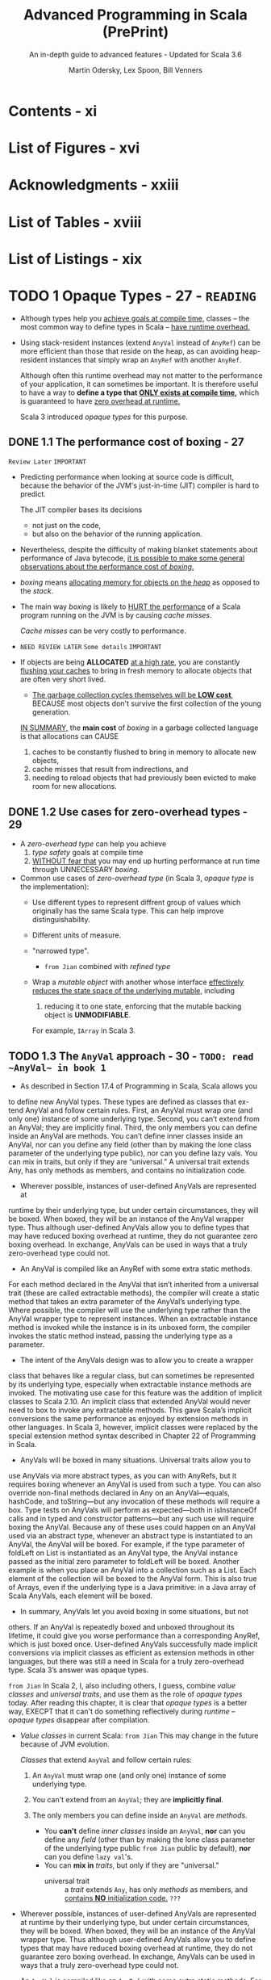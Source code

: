 #+TITLE: Advanced Programming in Scala (PrePrint)
#+SUBTITLE: An in-depth guide to advanced features - Updated for Scala 3.6
#+VERSION: 5th, PrePrint - 2025-02-07
#+AUTHOR: Martin Odersky, Lex Spoon, Bill Venners
#+STARTUP: entitiespretty
#+STARTUP: indent
#+STARTUP: overview

* Contents - xi
* List of Figures - xvi
* Acknowledgments - xxiii
* List of Tables - xviii
* List of Listings - xix
* TODO 1 Opaque Types - 27 - =READING=
- Although types help you _achieve goals at compile time,_
  classes -- the most common way to define types in Scala -- _have runtime
  overhead._

- Using stack-resident instances (extend ~AnyVal~ instead of ~AnyRef~) can be
  more efficient than those that reside on the heap, as can avoiding
  heap-resident instances that simply wrap an ~AnyRef~ with another ~AnyRef~.

  Although often this runtime overhead may not matter to the performance of your
  application, it can sometimes be important. It is therefore useful to have a
  way to *define a type that _ONLY exists at compile time_,* which is guaranteed
  to have _zero overhead at runtime._

  Scala 3 introduced /opaque types/ for this purpose.

** DONE 1.1 The performance cost of boxing - 27
CLOSED: [2025-04-13 Sun 19:18]
=Review Later=
=IMPORTANT=

- Predicting performance when looking at source code is difficult, because the
  behavior of the JVM's just-in-time (JIT) compiler is hard to predict.

  The JIT compiler bases its decisions
  * not just on the code,
  * but also on the behavior of the running application.

- Nevertheless, despite the difficulty of making blanket statements about
  performance of Java bytecode,
  _it is possible to make some general observations about the performance cost of
  /boxing/._

- /boxing/ means
  _allocating memory for objects on the /heap/_ as opposed to the /stack/.

- The main way /boxing/ is likely to _HURT the performance_ of a Scala program
  running on the JVM is by causing /cache misses/.

  /Cache misses/ can be very costly to performance.

- =NEED REVIEW LATER=
  =Some details=
  =IMPORTANT=

- If objects are being *ALLOCATED* _at a high rate_, you are constantly
  _flushing your caches_ to bring in fresh memory to allocate objects that are
  often very short lived.

  * _The garbage collection cycles themselves will be *LOW cost*,_
    BECAUSE most objects don't survive the first collection of the young
    generation.

  _IN SUMMARY,_
  the *main cost* of /boxing/ in a garbage collected language is that allocations
  can CAUSE
  1. caches to be constantly flushed to bring in memory to allocate new objects,
  2. cache misses that result from indirections, and
  3. needing to reload objects that had previously been evicted to make room for
     new allocations.

** DONE 1.2 Use cases for zero-overhead types - 29
CLOSED: [2025-04-13 Sun 19:50]
- A /zero-overhead type/ can help you achieve
  1. /type safety/ goals at compile time
  2. _WITHOUT fear that_
     you may end up hurting performance at run time through UNNECESSARY
     /boxing/.

- Common use cases of /zero-overhead type/ (in Scala 3, /opaque type/ is the
  implementation):
  * Use different types to represent diffrent group of values which originally
    has the same Scala type. This can help improve distinguishability.

  * Different units of measure.

  * "narrowed type".
    + =from Jian=
      combined with /refined type/

  * Wrap a /mutable object/ with another whose interface _effectively reduces
    the state space of the underlying mutable,_ including
    1. reducing it to one state, enforcing that the mutable backing object is
       *UNMODIFIABLE*.

    For example, ~IArray~ in Scala 3.

** TODO 1.3 The ~AnyVal~ approach - 30 - =TODO: read ~AnyVal~ in book 1=
- As described in Section 17.4 of Programming in Scala, Scala allows youto
  define new AnyVal types. These types are defined as classes that ex- tend
  AnyVal and follow certain rules. First, an AnyVal must wrap one (andonly
  one) instance of some underlying type. Second, you can’t extend froman
  AnyVal; they are implicitly final. Third, the only members you can
  defineinside an AnyVal are methods. You can’t define inner classes inside
  anAnyVal, nor can you define any field (other than by making the lone
  classparameter of the underlying type public), nor can you define lazy vals.
  Youcan mix in traits, but only if they are “universal.” A universal trait
  extendsAny, has only methods as members, and contains no initialization
  code.

- Wherever possible, instances of user-defined AnyVals are represented
  atruntime by their underlying type, but under certain circumstances, they
  willbe boxed. When boxed, they will be an instance of the AnyVal
  wrappertype. Thus although user-defined AnyVals allow you to define types
  thatmay have reduced boxing overhead at runtime, they do not guarantee
  zeroboxing overhead. In exchange, AnyVals can be used in ways that a
  trulyzero-overhead type could not.

- An AnyVal is compiled like an AnyRef with some extra static methods.For each
  method declared in the AnyVal that isn’t inherited from a universaltrait
  (these are called extractable methods), the compiler will create a
  staticmethod that takes an extra parameter of the AnyVal’s underlying type.
  Wherepossible, the compiler will use the underlying type rather than the
  AnyValwrapper type to represent instances. When an extractable instance
  method isinvoked while the instance is in its unboxed form, the compiler
  invokes thestatic method instead, passing the underlying type as a
  parameter.

- The intent of the AnyVals design was to allow you to create a wrapperclass
  that behaves like a regular class, but can sometimes be representedby its
  underlying type, especially when extractable instance methods are
  invoked.The motivating use case for this feature was the addition of
  implicitclasses to Scala 2.10. An implicit class that extended AnyVal would
  neverneed to box to invoke any extractable methods. This gave Scala’s
  implicitconversions the same performance as enjoyed by extension methods in
  otherlanguages. In Scala 3, however, implicit classes were replaced by the
  specialextension method syntax described in Chapter 22 of Programming in
  Scala.

- AnyVals will be boxed in many situations. Universal traits allow you touse
  AnyVals via more abstract types, as you can with AnyRefs, but it
  requiresboxing whenever an AnyVal is used from such a type. You can also
  overridenon-final methods declared in Any on an AnyVal—equals, hashCode,
  andtoString—but any invocation of these methods will require a box.
  Typetests on AnyVals will perform as expected—both in isInstanceOf calls
  and in typed and constructor patterns—but any such use will require
  boxingthe AnyVal. Because any of these uses could happen on an AnyVal used
  viaan abstract type, whenever an abstract type is instantiated to an AnyVal,
  theAnyVal will be boxed. For example, if the type parameter of foldLeft
  onList is instantiated as an AnyVal type, the AnyVal instance passed as
  theinitial zero parameter to foldLeft will be boxed. Another example is
  whenyou place an AnyVal into a collection such as a List. Each element of
  thecollection will be boxed to the AnyVal form. This is also true of Arrays,
  evenif the underlying type is a Java primitive: in a Java array of Scala
  AnyVals,each element will be boxed.

- In summary, AnyVals let you avoid boxing in some situations, but notothers.
  If an AnyVal is repeatedly boxed and unboxed throughout its lifetime,it
  could give you worse performance than a corresponding AnyRef,which is just
  boxed once. User-defined AnyVals successfully made implicitconversions via
  implicit classes as efficient as extension methods in otherlanguages, but
  there was still a need in Scala for a truly zero-overhead type.Scala 3’s
  answer was opaque types.

=from Jian=
In Scala 2, I, also including others, I guess, combine /value classes/ and
/universal traits/, and use them as the role of /opaque types/ today.
After reading this chapter, it is clear that /opaque types/ is a better way,
EXECPT that it can't do something reflectively during /runtime/ -- /opaque
types/ disappear after compilation.

- /Value classes/ in current Scala:
  =from Jian= This may change in the future because of JVM evolution.

  /Classes/ that extend ~AnyVal~ and follow certain rules:
  1. An ~AnyVal~ must wrap one (and only one) instance of some underlying type.

  2. You can't extend from an ~AnyVal~; they are *implicitly final*.

  3. The only members you can define inside an ~AnyVal~ are /methods/.
     * You *can't* define /inner classes/ inside an ~AnyVal~,
           *nor* can you define any /field/ (other than by making the lone class
                 parameter of the underlying type public =from Jian= public by
                 default),
           *nor* can you define ~lazy val~'s.
     * You can *mix in* /traits/, but only if they are "universal."
       + universal trait :: a /trait/ extends ~Any~, has only /methods/ as
         members, and _contains *NO* initialization code._ =???=

- Wherever possible, instances of user-defined AnyVals are represented at
  runtime by their underlying type, but under certain circumstances, they will
  be boxed. When boxed, they will be an instance of the AnyVal wrapper type.
  Thus although user-defined AnyVals allow you to define types that may have
  reduced boxing overhead at runtime, they do not guarantee zero boxing
  overhead. In exchange, AnyVals can be used in ways that a truly zero-overhead
  type could not.

- An ~AnyVal~ is compiled like an ~AnyRef~ with some extra static methods.
  For each method declared in the ~AnyVal~ that isn’t inherited from a universal
  trait (these are called extractable methods), the compiler will create a
  static method that takes an extra parameter of the ~AnyVal~'s underlying type.
  Where possible, the compiler will use the underlying type rather than the
  ~AnyVal~ wrapper type to represent instances. When an extractable instance
  method is invoked while the instance is in its unboxed form, the compiler
  invokes the static method instead, passing the underlying type as a parameter.

- The intent of the ~AnyVal~'s design was to allow you to create a wrapper class
  that behaves like a regular class, but can sometimes be represented by its
  underlying type, especially when extractable instance methods are invoked. The
  motivating use case for this feature was the addition of implicit classes to
  Scala 2.10. An implicit class that extended ~AnyVal~ would never need to box to
  invoke any extractable methods. This gave Scala's implicit conversions the
  same performance as enjoyed by extension methods in other languages. In Scala
  3, however, implicit classes were replaced by the special extension method
  syntax described in Chapter 22 of Programming in Scala.

- AnyVals will be boxed in many situations. Universal traits allow you to use
  AnyVals via more abstract types, as you can with AnyRefs, but it requires
  boxing whenever an AnyVal is used from such a type. You can also override
  non-final methods declared in Any on an AnyVal—equals, hashCode, and
  toString—but any invocation of these methods will require a box. Type tests on
  AnyVals will perform as expected—both in isInstanceOf calls and in typed and
  constructor patterns—but any such use will require boxing the AnyVal. Because
  any of these uses could happen on an AnyVal used via an abstract type,
  whenever an abstract type is instantiated to an ~AnyVal~, the ~AnyVal~ will be
  boxed. For example, if the type parameter of foldLeft on List is instantiated
  as an AnyVal type, the AnyVal instance passed as the initial zero parameter to
  foldLeft will be boxed. Another example is when you place an AnyVal into a
  collection such as a List. Each element of the collection will be boxed to the
  AnyVal form. This is also true of Arrays, even if the underlying type is a
  Java primitive: in a Java array of Scala ~AnyVal~'s, each element will be
  boxed.

- In summary, AnyVals let you avoid boxing in some situations, but notothers.
  If an AnyVal is repeatedly boxed and unboxed throughout its lifetime,it
  could give you worse performance than a corresponding AnyRef,which is just
  boxed once. User-defined AnyVals successfully made implicitconversions via
  implicit classes as efficient as extension methods in otherlanguages, but
  there was still a need in Scala for a truly zero-overhead type.Scala 3’s
  answer was opaque types.

** DONE 1.4 The ~opaque type~ approach - 32
CLOSED: [2025-04-13 Sun 20:23]
- Syntax:
  An /opaque type/ is declared _LIKE_ a /type alias/ with an extra modifier,
  ~opaque~.
  * Example:
    #+begin_src scala
      object DefScope:
        opaque type LastName = String

        object LastName:
          def apply(s: String): LastName = s
    #+end_src

- =IMPORTANT=
  The compiler will treat any use of an /opaque type/ in one of TWO
  ways, DEPENDING ON *whether the use is INSIDE or OUTSIDE of _the opaque type's
  definition scope_.*

  * A /definition scope/ is the nearest enclosing /template/ in which an
    opaque type is defined.
    + template :: a class, trait, or singleton object.

  * *INSIDE* /definition scope/, an /opaque type/ is treated as if it were a
    /regular type alias/.

    Inside /definitions scope/, the compiler behave like:
    #+begin_src scala
      object DefScope:
        // Inside DefScope, LastName is treated as if it
        // were a regular type alias, defined like this:
        type LastName = String
    #+end_src

  * *OUTSIDE* of an /opaque type/'s definition scope, the compiler treats it as
    if it were an /abstract type/.

    Outside /definitions scope/, the compiler behave like:
    #+begin_src scala
      object DefScope:
        // Outside DefScope, LastName is treated as if it
        // were a abstract type, defined like this:
        type LastName
    #+end_src
    + Essentially, OUTSIDE ~DefScope~ the compiler treats ~LastName~ and
      ~String~ as two *completely different, unrelated* /types/.


- Listing 1.1 - Opaque "tiny" types.
  #+begin_src scala
    object TinyTypes:
      opaque type Anchor = String
      opaque type Style = String
      opaque type Text = String
      opaque type Html = String

      def title(text: Text, anchor: Anchor, style: Style): Html =
        s"<a id='$anchor'><h1 class='$style'>$text</h1></a>"

      object Anchor:
        def apply(s: String): Anchor = s

      object Style:
        def apply(s: String): Style = s

      object Text:
        def apply(s: String): Text = s

      object Html:
        def apply(s: String): Html = s
    end TinyTypes

    import TinyTypes.*

    //// Can't compile
    // def wontCompile(text: Text, anchor: Anchor, style: Style): Html =
    //   s"<a id='$anchor'><h1 class='$style'>$text</h1></a>"

    title(Text("Opaque Types"), Anchor("chap:otps"), Style("bold"))
  #+end_src

** DONE 1.5 Extension methods on opaque types - 35
CLOSED: [2025-04-13 Sun 20:40]
- Every /opaque type/ is a /subtype/ of ~Any~, and you can call methods defined
  on ~Any~ -- such as ~equals~, ~hashCode~, and ~toString~ -- on an /opaque
  type/.
  * Invoking these has the effect of invoking the like-named methods on the
    backing type.

- Because /opaque types/ are *NOT* /classes/, however, you *CANNOT* define any
  other methods DIRECTLY on them. Instead, you must use /extension methods/.
  Listing 1.2 shows an example in which /extension methods/ are added to two
  /opaque types/ backed by ~Double~: ~Inches~ and ~Centimeters~.

  * Listing 1.2 - Adding extension methods to Inches and Centimeters.
    #+begin_src scala
      object UnitsOfMeasure:
        opaque type Inches = Double
        object Inches:
          def apply(inches: Double): Inches = inches
          extension (inches: Inches)
            def value: Double = inches
            def toCentimeters: Centimeters = inches * 2.54

        opaque type Centimeters = Double
        object Centimeters:
          def apply(centimeters: Double): Centimeters = centimeters
          extension (centimeters: Centimeters)
            def value: Double = centimeters
            def toInches: Inches = centimeters / 2.54


      import UnitsOfMeasure.*

      val inches = Inches(42.0)     // 42.0 (type Inches)
      inches.value                  // 42.0 (type Double)
      val cm = inches.toCentimeters // 106.68 (type Centimeters)
      cm.value                      // 106.68 (type Double)
    #+end_src

** DONE 1.6 Bounds on opaque types - 36
CLOSED: [2025-04-13 Sun 21:02]
- The DISTINCT /values/ of a /type/ are referred to as the /inhabitants of the
  type/.

- One important use case for /opaque types/ is defining a /type/ that represents
  _a SUBSET of an *immutable* underlying type's values._
  * For example,
    you might want to define a type, ~NonEmptyString~, which can be backed by
    any string value other than an empty string.

- This means ~NonEmptyString~ could be seen as a subtype of ~String~.
  * ~NonEmptyString~ would have one lessinhabitant than String: the empty
    string.

- In the case of ~NonEmptyString~, it would be convenient if the compiler could
  treat it as a /subtype/ of ~String~, at least in terms of /automatic widening
  conversions/:
  If some method asks for a ~String~, and you have a ~NonEmptyString~ in hand,
  it would be nice to just be able to pass the ~NonEmptyString~ as is,
  *WITHOUT converting it to a String explicitly.* It will *always be a safe*
  conversion, and intuitively a non-empty string is-a string.

  * You can
    _establish that sort of /subtyping relationship/ by including an /upper
    boun/d on the ~NonEmptyString~ /opaque type/._

    Listing 1.3 shows how you would do that for ~NonEmptyString~.
    #+begin_src scala
      object NonEmptyStrings:
        opaque type NonEmptyString <: String = String

        object NonEmptyString:
          def apply(s: String): NonEmptyString =
            require(s.nonEmpty)
            s

          def from(s: String): Option[NonEmptyString] =
            if s.nonEmpty then Some(s) else None
    #+end_src

- Defined this way, you can now use a ~NonEmptyString~ where a String is
  required:
  #+begin_src scala
    import NonEmptyStrings.*

    val nes: NonEmptyString = NonEmptyString("hi")
    val s: String = nes // A NonEmptyString isa String
  #+end_src
  =FIXME=: ~import NonEmptyStrings._~ ==> ~import NonEmptyStrings.*~

- Note that adding an /upper bound/ to an /opaque type/ acts much like
  the ~extends~ keyword does when defining a /class/.

  In particular, an /opaque type/ "inherits" the interface of its /upper bound/.
  #+begin_src scala
    "hi".charAt(1)                 // i
    NonEmptyString("hi").charAt(1) // i
  #+end_src

- If you want to add new methods to ~NonEmptyString~ that don't exist on
  ~String~, define /extension methods/ on ~NonEmptyString~.

** DONE 1.7 Peaking behind the curtain - 38
CLOSED: [2025-04-14 Mon 00:37]
- One _CONSEQUENCE_ of the _zero overhead promise_ for /opaque types/ is that
  there will be *NO information available about an /opaque type/ at runtime.*

  The ONLY information available _at runtime_ will be for *the opaque type's backing
  object*.
  Because of this absence of runtime information, reflection performed on an
  object with an /opaque type/ will behave in ways that *may SURPRISE you.*

  =IMPORTANT=
  =IMPORTANT=
  =IMPORTANT=
  In short,
  if you try to do anything reflectively with an /opaque type/, you will be
  peering behind the curtain at the backing object's class.

- Example:
  Listing 1.4 · Opaque types for street and city.
  #+begin_src scala
    object StreetAndCity:
      opaque type Street = String
      opaque type City = String
      object Street:
        def apply(s: String): Street = s
      object City:
        def apply(s: String): City = s

    import StreetAndCity.*

    City("Paris").isInstanceOf[String] // true

    "Rue Cler".isInstanceOf[City] // true
    // -- Unchecked Warning: ------------------
    // 15 |    "Rue Cler".isInstanceOf[City])
    //    | ˆˆˆˆˆˆˆˆˆˆ
    //    |the type test for StreetAndCity.City
    //    |cannot be checked at runtime

    Street("Rue Cler").isInstanceOf[City] // true
    // -- Unchecked Warning: ------------------
    // 16 |    Street("Rue Cler").isInstanceOf[City]
    //    |    ˆˆˆˆˆˆˆˆˆˆˆˆˆˆˆˆˆˆ
    //    |the type test for StreetAndCity.City
    //    |cannot be checked at runtime
  #+end_src

- Compare /opaque types/ with ~AnyVal~'s about in this scenario:
  Note that with ~AnyVal~'s, these features do work consistently with
  ~AnyRef~'s
  BECAUSE the compiler inserts a /boxing/ operation before any such runtime
  test. The /boxing/ operation establishes the runtime information that
  enables ~isInstanceOf~ to work as expected, _but COSTS a /box/._

  By contrast,
  /opaque types/ _NEVER cost a /box/,_
  BUT are *unable* to make ~isInstanceOf~ work as consistently with ~AnyRef~'s.

** TODO 1.8 The ~Matchable~ trait - 39 - =TODO: read equality and multiversal equality first=
** DONE 1.9 Conclusion - 44
CLOSED: [2025-04-14 Mon 01:38]
/Opaque types/ allow you to get benefit of /compile time checking/ *WITHOUT* any
_runtime performance cost_,
BUT don't fit well with Scala's tradition of allowing _pattern matches on
~Any~._ The ~Matchable~ /universal trait/ was added in Scala 3 to mitigate this
issue.

* DONE 2 Inlining - 45
CLOSED: [2025-04-08 Tue 14:57]
- This feature
  * _ENABLES_ the compiler to perform certain computations at compile time that
    reduce the computational demands at runtime

    or

  * _ENABLE_ (=FIXME=) metaprogramming at compile-time.

- Through techniques such as /constant folding/ and /partial evaluation/, the
  Scala compiler can perform computations prior to the program's execution.

- Inlining in Scala 3 also facilitates metaprogramming:
  it allows you to write code that generates code.


- This chapter will cover
  1. the basics of inlining,
     including inline constants and methods, and

  2. along the way also discuss
     /singleton types/,
     /literal constant types/, and
     _the dualism between inlining and factoring._ =TODO= =???=

** DONE 2.1 Singleton types - 45
CLOSED: [2025-04-07 Mon 18:56]
- inhabitants :: as mentioned in Section 1.6, one way to view types is as _sets_
  of values.
  * When viewed this way the notion of _subset_ corresponds to /subtype/.

- singleton set :: a set with just one element.
  * singleton type :: a type with just one inhabitant.

- Scala 2 included support for singleton types, and
  Scala 3 gives them more roles to play.

- You can FORM a /singleton type/ for ANY /singleton object/ by APPENDING
  ~.type~ to the name of the /singleton object/.
  * Example:
    #+begin_src scala
      def descibe(ds: DoorState): String = ds.toString
      def descOpen(o: Open.type): String = o.toString

      descOpen(open) // "Open"
      descOpen(Closed) // DOES NOT COMPILE

      val door: DoorState = Open
      descOpen(dorr) // DOES NOT COMPILE

      val openDoor: Open.type = Open
      descOpen(openDoor) // "Open"
    #+end_src

- You can also form a /singleton type/ for ANY ~val~ by APPENDING ~.type~ to the
  ~val~ name.
  *Must be val, NOT var*
  * Example:
    #+begin_src scala
      val msg: Some[String] = Some("hello") // `Some[Stirng]` is NOT a singleton type
      def getString(s: msg.type): String = s.getOrElse("hi")

      getString(msg)           // "hello"
      getString(Some("hello")) // DOES NOT COMPILE
    #+end_src

  * *NOTE*:
    EVEN THOUGH TWO ~val~'s may refer to the SAME object, their /singleton
    types/ are *DISTINCT*.
    For example, you can't do ~val greeting: Some[Stirng] = msg~ and pass it
    to the ~getString~, which only accept a ~msg.type~ parameter.

- Lastly, you cannot make a /singleton type/ out of a ~var~, because the object
  referred to by the ~var~ can change over time.

  The reason a ~val~ can be used to form a /singleton type/ is precisely because
  a ~val~ *CANNOT be reassigned*: _it will always refer to the same, single
  object_.

** DONE 2.2 Literal singleton types - 49
CLOSED: [2025-04-07 Mon 20:07]
- Scala 3 introduced /literal singleton types/, also called /literal constant
  types/.

  These are /singleton types/ for ~Int~, ~Long~, ~Float~, ~Double~, and
  ~String~: types with literals supported by the Scala language, such as ~3~,
  ~2.0~, or ~"one"~.

  * No need for ~.type~.

** DONE 2.3 Inlined constants - 50
CLOSED: [2025-04-07 Mon 20:42]
- inlined constants :: ~val~'s declared as ~inline~.
  * All usage sites of an ~inline val~ will be rewritten in place to the
    initializer expression of that ~val~.

- ~Inline val~'s SUPPORT /constant folding/ and /constant propagation
  optimizations/ by the Scala compiler.

  * Constant folding :: EVALUATING expressions that involve constants at compile
    time.

  * Constant propagation :: REPLACING variables with known constant values at
    compile time, including those whose constant values become known through
    prior /constant folding and propagation/.

    + Example:
      #+begin_src scala
        val x = rewriteTo2 + rewriteTo2
      #+end_src
      1. Rewrited using /constant propagation/:
         ~val x = 2 + 2~

      2. Rewrited using /constant folding/:
         ~val x = 4~

- =IMPORTANT=
  When you define an ~inline val~, the /initializer expression/ *MUST* have
  a /literal constant type/.
  * _NO need_ to be EXPLICIT.

  * if you provide an *EXPLICIT* /literal constant type annotation/, you can
    optionally LEAVE OFF the ~inline~ modifier.

    =IMPORTANT=
    =IMPORTANT=
    =IMPORTANT=
    the actual trigger of this behavior is the literal constant type, *NOT* the
    ~inline~ modifier.

    The ~inline~ modifier mainly serves as a way to tell the compiler you _want
    it to infer_ a /literal constant type/.

- The *ACTUAL REASON* that ~aTwo~ will be used in /constant propagation and
  folding/, whereas ~anInt~ will not, therefore, is because ~aTwo~ has a
  /literal constant type/ and ~anInt~ does not.

  To observe this behavior, you can define a ~val~ that is not marked as
  ~inline~, *BUT* is annotated with a /literal constant type/, like this:
  #+begin_src scala
    val explicitlyTwo: 2 = 2
  #+end_src
  Use this ~explicitlyTwo~ variable in an initializer expression of an ~inline
  val~
  #+begin_src scala
    inline val z = explicitlyTwo + explicitlyTwo
  #+end_src
  This will compile. BECAUSE through /constant folding and propagation/, the
  compiler will reduce the /initializer expression/ to 4.

** DONE 2.4 Inline methods - 52
CLOSED: [2025-04-07 Mon 23:12]
- define an /inline method/ :: You can also mark a ~def~ with the ~inline~
  modifier.
  * For /inline method/, compiler will replace the invocation site with the
    method's body.

- Q :: How does /inline method/ expand?
  #+begin_src scala
    inline def add(regularParam: Int, byNameParam: => Int): Int =
      regularParam + byNameParam

    val n = 8
    val res = add(10, n + 2)
  #+end_src

- A :: Code
  #+begin_src scala
    val res =
      // Inlined invocation of add:
      val regularParam = 10
      def byNameParam = n + 2
      regularParam + byNameParam
  #+end_src

- Q :: How about /inline method/, which has /inline parameter(s)/, expand?
  #+begin_src scala
    inline def add(regularParam: Int,
                   byNameParam: => Int,
                   inline inlineParam: Int): Int =
      regularParam + byNameParam + inlineParam + inlineParam

    val n = 8
    val m = 9
    val res = sum(10, n + 2, m * n)
  #+end_src
  =from Jian=:
  The second ~inlineParam~ in ~add~ is added by me.
  I think with it, the following expansion can be clearer!

- A :: Code
  #+begin_src scala
    val res =
      // Inlined invocation of sum:
      val regularParam = 10
      def byNameParam = n + 2
      regularParam + byNameParam + m * n + m * n
  #+end_src

  Or using ~inline val~ to achieve the same final result
  #+begin_src scala
    val res =
      // Inlined invocation of sum:
      val regularParam = 10
      def byNameParam = n + 2
      inline val inlineParam = m * n
      regularParam + byNameParam + inlineParam + inlineParam
  #+end_src
  After inline of ~inlineParam~, the body will look as in the previous
  expansion.

** DONE 2.5 Preserving semantics - 55
CLOSED: [2025-04-08 Tue 00:37]
The Scala 3 compiler will ensure that the semantics of a method invocation will
*NOT change* whether you add or remove an ~inline~ modifier to a ~def~.

*The performance of a method might change, but not its semantics.*

- The purpose of _the semantics preservation design_ goal for Scala's /inline
  methods/ was to make them easier to reason about:
  you can count on an /inline method/ to compute the same result and have the same
  side effects, if any, as the equivalent method without the ~inline~ modifier.

  To achieve this goal, the Scala compiler makes ALL /type-directed decisions/
  -- such as /overload resolution/, /implicit lookup/, and /extension method
  resolution/ -- *on the method body while typing it, _BEFORE_ inlining it.*
  =IMPORTANT=
  =IMPORTANT=
  =IMPORTANT=

- Example:
  #+begin_src scala
    enum Fruit:
      val color: String
      def name = getClass.getSimpleName
      case Plum(color: String)
      case Apricot(color: String)

    import Fruit._

    class Processor:
      def withFruit(fruit: Fruit): String =
        s"process ${fruit.color} ${fruit.name}"

    class Juicer extends Processor:
      def withFruit(plum: Plum): String =
        s"make ${plum.color} juice"
  #+end_src

  #+begin_src scala
    inline def processFruit[T](pr: Processor, fr: Fruit): String =
      pr.withFruit(fr)

    val pr = new Juicer
    val fr = new Plum("purple")
    pr.withFruit(fr)
  #+end_src
  If /type-directed decisions/ are performed after inlining, we will see
  ="make purple juice"=, which change the semantics! If we do /type-directed
  decisions/ before inlining or remove ~inline~, we we see the output
  ="process purple Plum"=.

** DONE 2.6 Partial evaluation - 56
CLOSED: [2025-04-08 Tue 00:51]
When the compiler encounters an /inline method/, it will attempt to evaluate as
much of the method's body as it can at compile time. Because the compiler may
only be able to evaluate part of an expression at compile time, this behavior is
called /partial evaluation/.

- Example:
  #+begin_src scala
    inline def factorial(x: Int): Int =
      if x == 0 then 1
      else x * factorial(x 1)
  #+end_src
  1. If a constant expression is passed,
     this process *reduces* _runtime overhead_, BECAUSE the computation of the
     factorial is done during compilation instead of at runtime.

  2. If a non-constant expression is passed, the
     expansion *can't stop* because each step may contains the /inline method/ call.

     *To avoid this,* you can add ~inline~ modifier to ~if~ indicates that you
     expect the compiler to
     * EITHER evaluate the ~if~ expression at compile time
     * OR give a compiler error.

     #+begin_src scala
       inline def fact(x: Int): Int =
         inline if x == 0 then 1
         else x * fact(x - 1)
     #+end_src

- CONCLUSION:
  =IMPORTANT=
  =IMPORTANT=
  =IMPORTANT=
  In a /recursive inline method/, ~inline if~ is a good way to do a _convergence
  check_.

  The semantics of the ~if~ expression will be preserved whatever you make it is
  a good way to indicate that it is designed to be /partially evaluated/.

** DONE 2.7 Inline methods and inheritance - 60
CLOSED: [2025-04-08 Tue 11:57]
- Because the compiler replaces /inline method invocations/ with their /method
  bodies/, *some limitations exist* in _how you can combine inline methods with
  inheritance._
  * First,
    /inline methods/ are *EFFECTIVELY ~final~:* they can't be overridden by
    /subclasses/.

    Because an /inline method/'s code is embedded directly into the call site
    during compilation,
    =IMPORTANT=
    =IMPORTANT=
    =IMPORTANT=
    *there's NO POSSIBILITY for a /dynamic call/ that resolves to a subclass
    implementation at runtime*.

  * On the other hand,
    although *YOU CAN'T* OVERRIDE an /inline method/ with another method,
    *YOU CAN*
    IMPLEMENT an /abstract method/, or
    OVERRIDE a NONINLINE method, with an /inline method/.

    + In this case,
      - when the method is invoked on the /subclass type/, the _subclass's
        method body_ will be inlined at that call site.

      - If the method is invoked on the superclass type, the method
        implementation must be determined by the object's class at runtime.

    + In particular,
      =from Jian= _if runtime method resolution is required,_
      if the actual class at runtime is the /subclass type/, the /inline method/
      in the subclass must be invoked.

      This can be useful when you want to provide an optimized implementation of
      a method in a subtype, but you still want to use the same method signature
      in a supertype interface.

      =from Jian=
      This means _NOT ALL_ /inline methods/ can be inlined at runtime. When
      subtyping polymorphism feature is used and only methods in subtype(s) are
      /inline methods/, because things need to be decided at runtime, _inline
      may not happen_.

- =from Jian=
  The above are the requirements,
  now let's see the implementation details:

- To support this use case, the compiler generates
  _a RETAINED OR NON-INLINED version of an inline method_
  WHENEVER
  it overrides a _concrete or abstract noninline method._

  * A /retained method/ will be EXECUTED
    WHEN the method is _invoked on a supertype reference._

    *This preserves the expected semantics, just without any inlining.*

- Example:
  #+begin_src scala
    trait Fruit:
      def peel(n: Int): String

    class Orange extends Fruit:
      inline def peel(n: Int): String =
        s"Peeled into $n pieces."

    val orange: Orange = new Orange
    // will be inlined
    orange.peel(3) // Peeled into 3 pieces

    val fruit: Fruit = orange
    // on inlinement happens
    fruit.peel(3) // Peeled into 3 pieces
  #+end_src

** DONE 2.8 Abstract methods can be inline - 61
CLOSED: [2025-04-08 Tue 14:33]
/inline abstract method/

- Example:
  #+begin_src scala
    trait Vegetable:
      inline def slice(n: Int): String

    class Broccoli extends Vegetable:
      inline def slice(n: Int): String =
        s"Sliced into $n pieces."
  #+end_src
  * Compilable:
    #+begin_src scala
      val broccoli: Broccoli = new Broccoli
      broccoli.slice(5) // Ok (and inlined)
    #+end_src

  * NOT Compilable:
    #+begin_src scala
      val vegetable: Vegetable = broccoli
      // Error
      vegetable.slice(5)
    #+end_src

- One *RESTRICTION* on /inline methods/ that _override non-inline methods_:
  they _CANNOT_ take /inline parameters/.

  This restriction arises
  BECAUSE the overriding inline method needs to have the same signature as the
  non-inline method it's overriding, and _non-inline methods *CANNOT* have
  inline parameters._
  Inline parameters can only be declared, therefore, in inline methods that
  don’t override non-inline methods.

** DONE 2.9 Performance considerations - 63
CLOSED: [2025-04-08 Tue 14:56]
- Although inlining could potentially help your application's performance,
  it could also hurt it.

  Mostly, you can trust JVM JIT compiler and optimizer, instead of do inlining
  manually.

- Inline can increase the code size of the method that receives the inlined
  code. If the size of a method's code grows too large, it can hurt your
  application's performance by *EXCEEDING* _the CPU's capacity to cache
  instructions._

  * *Consequently, inline methods are not universally faster than regular methods.*

  Except in unique scenarios where specific knowledge informs your decision, you
  should
  *avoid using /inline methods/ solely to avoid the cost of a /method call/
  alone.*

- That said, /inlining/ can be an effective tool for performing computations at
  compile time through /constant folding/, /constant propagation/, and /partial
  evaluation/.

  _BY *reducing* the amount of code executed at runtime_, you not only
  facilitate instruction caching but also enhance performance by not executing
  code at runtime.

  * There is a *trade-off*, however:
    /partial evaluation/ and /constant folding and propagation/ may increase
    your compile time.

    Essentially when you use /inline constants and methods/ you are trading off
    /compile time/ for /runtime cost/.

- _The moral of the story_:
  you should
  in general consider /inline/ in Scala as *a gateway to metaprogramming*,
  *NOT* as a path to better performance through the elimination of method calls.

- *Constant folding across method boundaries*
  #+begin_src scala
    inline val pi = math.Pi // Initializing with a final val
    inline def area(inline radius: Double): Double =
      pi * radius * radius
  #+end_src
  _Were it not for the existence of /inline methods/, /constant folding/ would
  only be possible within the body of methods._
  =from Jian=:
  for this example, if there weren't /inline method/, no /constant folding/,
  only /constant propagation/ exists.

- *Factoring and inlining are duals*
  In short, /inlining/ enables you to *reduce code duplication* in your source
  code *without reducing* it in the binaries.

  Or, in the best of both worlds, (=from Jian= If use ~inline if~ properly) you
  can
  * *reduce* code duplication in your source code and through
    + partial evaluation
    + constant folding and propagation,

  * *also reduce* the code in your binaries.

- *Side effects and performance costs*
  When writing an /inline function/ with /inline or by-name parameters/, it is
  important to keep in mind the potential for /side effects/ and /long-running
  computations/ in the passed expressions.

  Because these types of parameters cause the *re-execution of code* each time
  they appear in the body of the function, multiple uses of such parameters
  could cause /side effects/ or /long-running computations/ to be *executed
  REPEATEDLY*. Consider the following function:
  #+begin_src scala
    inline def addTwice(inline ip: Int, bnp: => Int): Int =
      ip + bnp + ip + bnp

    addTwice({ print("ip "); 1 }, { print("bnp "); 20 })
  #+end_src

  *To AVOID duplication of side effects or long-running computation,*
  make sure execute /inline parameter/ or /by-name parameter/ once and bind the
  results to local variables
  #+begin_src scala
    inline def addTwice(inline ip: Int, bnp: => Int): Int =
      val ipsRes = ip
      val bnpRes = bnp
      ipRes + bnpRes + ipRes + bnpRes
  #+end_src

** DONE 2.10 Conclusion - 66
CLOSED: [2025-04-08 Tue 14:57]

* TODO 3 Metapgrogramming - 67
Scala 3 includes several features that facilitate metaprogramming.
/Inline methods/, described in the previous chapter, are one example.

This chapter will introduce more _metaprogramming facilities_ of Scala 3,
including /inline matches/, /transparent inlines/, and /other compile-time
functionality/.

** 3.1 Inline matches - 67
- One of the language features introduced in Scala 3 that gives you new and
  powerful metaprogramming capabilities is ~inline match~.

  * Although similar in many ways to ~inline if~,
    ~inline match~ *differs in a significant way.*

  * Like an ~inline if~, an ~inline match~ will
    + either be REDUCED at compile time,
    + or if that's not possible, result in a _compiler error_.

  * But there's a big difference:
    =IMPORTANT=
    =IMPORTANT=
    =IMPORTANT=
    ~inline if~ is designed to preserve semantics; ~inline match~ is *not*.

    Because ~inline if~ is aimed at /partial evaluation/, the compiler ensures the
    if expression semantics will be the same whether you add or remove an ~inline~
    modifier.

    BY CONTRAST,
    ~inline match~ is aimed at unlocking metaprogramming capabilities that are
    POSSIBLE ONLY at compile time. As a result, the semantics of the match
    expression *may be different* if you add or remove the ~inline~ modifier.

** 3.2 Transparent inline methods - 71
** 3.3 Constructor patterns in inline matches - 73
** 3.4 Compiler errors from inline matches - 75
** 3.5 Summoning in inline methods - 76
** 3.6 Converting from type to term - 79
** 3.7 Conclusion - 82

* TODO 4 Type-level functions - 83 - =START HERE=
At the CORE of /functional programming/ is the /function/, a way to _transform
input into output._

In this chapter we will look at _several features introduced or enhanced in
Scala 3_ that can be understood as
functions that operate either in whole or part *at the type level*,
often COMPARING them to their *value-level* counterparts.

- We'll look at /abstract types/ and /type aliases/ from the perspective of
  /type-level variables and functions/.

- We will introduce /polymorphic functions/ and /type lambdas/.

- We'll
  * explore /kinds/ (the "type" of a type), and
  * look at _the /variance/ of PARAMETER and RESULT /kinds/._

** 4.1 Value-level functions - 83
** 4.2 Reasoning with substitution - 85
** 4.3 Substitution and currying - 87
- The arrow symbol (=>) in Scala *associates to the right*.

** 4.4 Polymorphic functions - 88
** 4.5 Viewing types as sets - 93
** 4.6 Covariant method result types - 96
** 4.7 Variance and function literals - 97
** TODO 4.8 Viewing kinds as sets of types - 99 - =START HERE=
** 4.9 Monomorphic type members - 106
** 4.10 Polymorphic type members - 108
** 4.11 Type lambdas - 110
*** Type lambdas in the type lattice - 112

** 4.12 Result kind inference - 113
** 4.13 Type lambdas subtyping - 117
** 4.14 Bringing it all together - 124
- *Type lambdas versus polymorphic function types*

** 4.15 Conclusion - 134

* TODO 5 Type constructors - 135
** 5.1 Monomorphic classes - 135
** 5.2 Nonvariant polymorphic classes - 137
** 5.3 Covariant and contravariant polymorphic classes - 142
** 5.4 Parameterized types - 149
** 5.5 Eta expansion at the type level - 150
** 5.6 Variance of type constructors - 154
** 5.7 Omnivariance - 160
** 5.8 Inferred variance of type lambdas - 164
** 5.9 Conclusion - 167

* DONE 6 Implementing Lists - 168
CLOSED: [2018-03-20 Tue 03:47]
- Chapter 16 showed you how to use lists.
  This chapter “opens up the covers” and explains a bit about how lists are
  implemented in Scala.

- Knowing the internal workings of the ~List~ /class/ is useful for several
  reasons:

  * Gain a better idea of _the relative efficiency of list operations_,
    which will help you in writing fast and compact code using lists.

  * From the implementation of Scala ~List~ to _learn how to design_ your own
    libraries.

  * Finally, the ~List~ /class/ is a sophisticated application of Scala's type
    system in general and its genericity concepts in particular.
      So studying class List will deepen your knowledge in these areas.

** DONE 6.1 The ~List~ class in principle - 168
CLOSED: [2018-03-20 Tue 02:19]
- Scala ~List~'s is NOT built-in.
  They are defined by an /abstract class/ ~List~ in the ~scala~ package, which
  comes with two /subclasses/ for ~::~ and ~Nil~.
  #+BEGIN_SRC scala
    package scala

    abstract class List[+T] {
      // ...
    }
  #+END_SRC

  * Since it is /abstract/, you cannot ~new~ a ~List~.
    You can only use the /factory method/!

- This section presents a somewhat *simplified* account of the class,
  compared to its _real implementation_ in the Scala standard library, which
  is covered in Section 22.3.

- This chapter will present a somewhat simplified account of ~List~.

- ~List[T]~ has two subtypes:
  * the /case object/ ~scala.Nil~

  * the ~final~ /case class/ ~scala.::[T]~

- All list operations can be defined in terms of three basic methods:
  * ~def isEmpty: Boolean~

  * ~def head: T~

  * ~def tail: List[T]~

  They are all /abstract/ in ~List~

*** DONE The ~Nil~ object - 169
CLOSED: [2018-03-20 Tue 02:10]
#+BEGIN_SRC scala
  // Simplified
  case object Nil extends List[Nothing] {
    override def isEmpty = true

    override def head: Nothing =
      throw new NoSuchElementException("head of empty list")

    override def tail: List[Nothing] =
      throw new NoSuchElementException("tail of empty list")
  }
#+END_SRC

Here ~Nothing~ is NOT only reasonable but also guarantee the /convariance/.

*** DONE The ~::~ class - 170
CLOSED: [2018-03-20 Tue 02:10]
#+BEGIN_SRC scala
  final case class ::[B](head: B, private[scala] var tail: List[B]) extends List[B] {
    override def isEmpty: Boolean = false
  }


  /* The implementation in the standard library */

  // final case class ::[B](override val head: B, private[scala] var tl: List[B]) extends List[B] {
  //   override def tail: List[B] = tl
  //   override def isEmpty: Boolean = false
  // }
#+END_SRC

*** DONE Some more methods - 171
CLOSED: [2018-03-20 Tue 02:13]
All other List methods can be written using the basic three. For instance:
#+BEGIN_SRC scala

  def length: Int =
    if (isEmpty) 0 else 1 + tail.length

  // or:
  def drop(n: Int): List[T] =
    if (isEmpty) Nil  else
    if (n <= 0)  this else
                 tail.drop(n 1)

  // or:
  def map[U](f: T => U): List[U] =
    if (isEmpty) Nil
    else         f(head) :: tail.map(f)
#+END_SRC

*** DONE List construction - 171
CLOSED: [2018-03-20 Tue 02:19]
The list construction methods ~\colon{}\colon{}~ and ~:::~ are SPECIAL.
Because they end in a colon, they are _bound to their right operand_.
#+BEGIN_SRC scala
  def ::[U >: T](x: U): List[U] = new scala.::(x, this)

  def :::[U >: T](prefix: List[U]): List[U] =
    if (prefix.isEmpty) this
    else                prefix.head :: prefix.tail ::: this
#+END_SRC

** DONE 6.2 The ~ListBuffer~ class - 174
CLOSED: [2018-03-20 Tue 02:27]
- ~List~ is inefficient on adding elements to the end of its tail.
  Try to use ~ListBuffer~.

- ~ListBuffer~ is a class in package ~scala.collection.mutable~.

- Use ~ListBuffer~ to build a list-like structure, and use ~toList~ /method/
  to convert itself to a ~List~ at the end of a sequence of operations.
    For example,
  #+BEGIN_SRC scala
    import scala.collection.mutable.ListBuffer


    val buf = new ListBuffer[Int]
    for (x <xs)
      buf += x + 1
    buf.toList
  #+END_SRC

- This is a *very efficient* way to build lists.

  In fact, the list buffer implementation is organized so that both the
  append operation (~+=~) and the ~toList~ operation take (very short)
  constant time.

** DONE 6.3 The ~List~ class in practice - 175
CLOSED: [2018-03-20 Tue 03:47]
- The implementations of list methods given in Section 22.1 are concise and
  clear, but _suffer from the same stack overflow problem_ as the /non-tail
  recursive implementation/ of ~incAll~.

- Therefore, most methods in the *REAL implementation* of /class/ ~List~
  *avoid* /recursion/ and *use* /loops/ with /list buffers/ instead.

  For example,
  #+BEGIN_SRC scala
    final override def map[U](f: T => U): List[U] = {
      val b = new ListBuffer[U]

      var these = this

      while (!these.isEmpty) {
        b += f(these.head)
        these = these.tail
      }
      b.toList
    }
  #+END_SRC
  * This is very efficient.

  * A /tail recursive/ implementation would be similarly efficient,
    but _a general recursive implementation, in Scala, would be slower and
    less scalable_.

  * The last /method/ invoke ~toList~ takes only a small number of cycles,
    which is *independent of the length of the list*.

    + To understand why, take a second look at /class/ ~::~, which
      constructs non-empty lists -- the real one, NOT the one in Section 22.1!
      #+BEGIN_SRC scala
        final case class ::[U](hd: U,
            private[scala] var tl: List[U]) extends List[U] {
          def head = hd
          def tail = tl
          override def isEmpty: Boolean = false
        }
      #+END_SRC
      - One peculiarity here is the ~tl~ argument is a ~var~ -- it can be
        modified, but only by the members in package ~scala~.

        ~ListBuffer~ is inside package ~scala.collection.mutalbe~, and it can
        access the ~tl~ field of a cons cell.

      - In fact the elements of a /list buffer/ are represented as a /list/
        and appending new elements involves a modification of the ~tl~ field
        of the last ~::~ cell in that /list/. Here's the start of class
        ~ListBuffer~:
        #+BEGIN_SRC scala
          package scala.collection.immutable

          final class ListBuffer[T] extends Buffer[T] {
            private var start: List[T] = Nil  // points to the list of all elements stored in the buffer
            private var last0: ::[T] = _      // points to the last :: cell in that list

            // indicates whether the buffer has been turned into a list using
            // a toList operation
            private var exported: Boolean = false
            // ...
          }
        #+END_SRC

      - The ~toList~ operation is very simple:
        #+BEGIN_SRC scala
          override def toList: List[T] = {
            exported = !start.isEmpty
            start
          }
        #+END_SRC
        This is very efficient because it _does NOT copy_ the list which is
        stored in a ~ListBuffer~.

      - But what happens if the list is further extended after the ~toList~
        operation?
        _Of course, once a list is returned from ~toList~, it MUST be
        *immutable*._
        And appending to the ~last0~ element will modify the list which is
        referred to by ~start~. To avoid this and maintain the correctness of
        the /list buffer/ operations, a fresh list is required! This is
        achieved by the first line in the implementation of the ~+=~
        operation:
        #+BEGIN_SRC scala
          override def += (x: T) = {
            if (exported) copy()

            if (start.isEmpty) {
              last0 = new scala.::(x, Nil)
              start = last0
            } else {
              val last1 = last0
              last0 = new scala.::(x, Nil)
              last1.tl = last0
            }
          }
        #+END_SRC
        You see that ~+=~ _copies_ the list pointed to by ~start~ if
        ~exported~ is _true_. So, in the end, there is *no free lunch*.

        If you want to go from lists which can be extended at the end to
        immutable lists, there needs to be some copying.

        However, the implementation of ~ListBuffer~ is such that copying is
        necessary *only* for /list buffers/ that are _FURTHER extended *after*
        they have been turned into /lists/._ *This case is quite rare in
        practice.* Most use cases of /list buffers/ add elements incrementally
        and then do one ~toList~ operation at the end. In such cases, no
        copying is necessary.

** DONE 6.4 Functional on the outside - 178
CLOSED: [2018-03-20 Tue 03:16]
- You saw that ~List~'s are
  * purely functional on the "outside"
    but
  * have an imperative implementation using ~ListBuffer~'s on the "inside."

  This is a typical strategy in Scala programming -- trying to combine purity
  with efficiency by carefully *delimiting* the effects of impure operations.

- Q: Why *NOT* just make ~tl~ accessible and mutable?

  A: For example, if we do so, the code below will introduce side effects that
     are hard to track.
     #+BEGIN_SRC scala
       // `ys` and `zs` share the tail `xs`
       val ys = 1 :: xs
       val zs = 2 :: xs

       // ILLEGAL
       // code in Scala, but this is reasonable if `tail` (actually `tl`) is mutable
       ys.drop(2).tail = Nil

       // This can affect the tail of `ys` and `zs`
     #+END_SRC

- The ~ListBuffer~ /class/ still allows you to build up lists imperatively and
  incrementally, if you wish. But since /list buffers/ are *not* /lists/, the
  types _keep /mutable buffers/ and /immutable lists/ *separate*._

- The design of Scala's ~List~ and ~ListBuffer~ is quite similar to what's
  done in Java's pair of classes ~String~ and ~StringBuffer~ (or since Java
  5, the mostly used ~StringBuilder~) . This is *NOT* coincidence.

** DONE 6.5 Conclusion - 179
CLOSED: [2018-03-20 Tue 03:24]
This chapter talks about the implementation of the ~List~ in Scala.

- Instead of recursing through this structure,
  however, _many core list /methods/_ are implemented using a ~ListBuffer~.

- ~ListBuffer~, in turn, is carefully implemented so that it can
  _efficiently build_ lists *without* allocating extraneous memory.

- Functional on the outside for the clarity.
  Somehow, imperative inside to speed up the common case where a buffer is
  discarded after ~toList~ has been called.

* DONE 7 For Expressions Revisited - 180
CLOSED: [2018-03-28 Wed 23:43]
- More generally,
  * ALL ~for~ expressions that ~yield~ a result are _translated_ by the
    compiler into combinations of invocations of the higher-order methods
    ~map~, ~flatMap~, and ~withFilter~.

  * ALL ~for~ loops WITHOUT ~yield~ are translated into a smaller set of
    higher-order functions: just ~withFilter~ and ~foreach~.

- In this chapter, you'll find out
  1. the precise rules of writing for expressions
  2. how they can make combinatorial problems easier to solve.
  3. how ~for~ expressions are translated, and how as a result, ~for~
     expressions can help you "grow" the Scala language into new application
     domains.

** DONE 7.1 For expressions - 181
CLOSED: [2017-10-21 Sat 21:52]
Syntax: ~for ( seq ) yield expr~

- Here, ~seq~ is a sequence of /generators/, /definitions/, and /filters/,
  with semicolons between successive elements.

- Enclose the ~seq~ in /braces/ instead of /parentheses/. Then the semicolons
  become _optional_:
  #+BEGIN_SRC scala
    for (p <- persons; n = p.name; if (n startsWith "To"))
    yield n

    // OR

    for {
      p <- persons             // a generator
      n = p.name               // a definition
      if (n startsWith "To")   // a filter
    } yield n
  #+END_SRC

  * A /generator/ is of the form: ~pat <- expr~
    The ~pat~ gets matched one-by-one against all elements. If the match fails
    the element is simply discarded from the iteration (=From Jian= this will
    be proved a good feature)

    + the most common case: a variable. Then simply iterates over all elements

  * If there are multiple generators, later ones are for inner iterations.

    =From Jian= I don't think write a embeded structure in a flat form is a
    good idea.

** DONE 7.2 The n-queens problem - 183
CLOSED: [2018-03-28 Wed 23:43]
- Start numbering cells at one:
  * upper-left cell of N \times{} N board has coordinate (1, 1)
  * lower-right cell of N \times{} N board has coordinate (N, N)

- Give up and re-do the search if you *cannot* find a location to a queen
  anymore!

- The imperative solution:
  it would place queens one by one, moving them around on the board.

    But it looks _difficult to_ come up with a scheme that really _tries all
  possibilities_.

- A more functional approach *represents a solution directly, as a value*.
  A solution consists of a list of coordinates, one for each queen placed on
  the board (you still need to build the solution gradually!).

- 0-queuen problem has one solution, and the solution list is ~List(List())~.

- 2-queuen problem has no solution, and the solution list is ~List()~.

- Code (get all solutions -- this can be very slow for large N):
  #+BEGIN_SRC scala
    def queens(n: Int): List[List[(Int, Int)]] = {
      def placeQueens(k: Int): List[List[(Int, Int)]] =
        if (k == 0)
          List(List())
        else
          for {
            queens <- placeQueens(k - 1)
            column <- 1 to n
            queen = (k, column)
            if isSafe(queen, queens)
          } yield queen :: queens
      placeQueens(n)
    }

    def isSafe(queen: (Int, Int), queens: List[(Int, Int)]) =
      queens forall (q => !inCheck(queen, q))

    def inCheck(q1: (Int, Int), q2: (Int, Int)) =
      // q1._1 == q2._1 || // same row -- we have already pick queens by row to guarantee this
      q1._2 == q2._2 || // same column
       (q1._1 - q2._1).abs == (q1._2 - q2._2).abs // on diagonal
  #+END_SRC

** DONE 7.3 Querying with ~for~ expressions - 186
CLOSED: [2017-10-21 Sat 22:00]

** DONE 7.4 Translation of ~for~ expressions - 188 =Re-READ=
CLOSED: [2017-10-21 Sat 22:25]
*** DONE Translating ~for~ expressions with one generator - 188
CLOSED: [2017-10-21 Sat 22:10]
~for (x <- expr1) yield expr2~  ------->  ~expr1.map(x => expr2)~

*** DONE Translating ~for~ expressions starting with a generator and a filter - 188
CLOSED: [2017-10-21 Sat 22:10]
~for (x <- expr1 if expr2) yield expr3~
------->    ~for (x <- expr1 withFilter (x => expr2)) yield expr3~
------->    ~expr1 withFilter (x => expr2) map (x => expr3)~


~for (x <- expr1 if expr2; seq) yield expr3~
------->    ~for (x <- expr1 withFilter (x => expr2); seq) yield expr3~
Then translation continues with the second expression, which is again shorter
by one element than the original one.

*** DONE Translating ~for~ expressions starting with two generators - 189
CLOSED: [2017-10-21 Sat 22:10]
~for (x <- expr1; y <expr2; seq) yield expr3~
------->    ~expr1.flatMap (x => for (y <- expr2; seq) yield expr3)~

- Example:
  In Section 23.3 we have
  #+BEGIN_SRC scala
    for (b1 <- books; b2 <- books if b1 != b2;
         a1 <- b1.authors; a2 <- b2.authors if a1 == a2)
    yield a1

    // Translation
    books flatMap (b1 =>
      books withFilter (b2 => b1 != b2) flatMap (b2 =>
        b1.authors flatMap (a1 =>
          b2.authors withFilter (a2 => a1 == a2) map (a2 =>
            a1))))
  #+END_SRC

*** DONE Translating patterns in generators - 190
CLOSED: [2017-10-21 Sat 22:15]
~for ((x1, ..., xn) <- expr1) yield expr2~
------->    ~expr1.map { case (x1, ..., xn) => expr2 }~

More general patterns,
~for (pat <- expr1) yield expr2~
------->
#+BEGIN_SRC scala
  expr1 withFilter {
    case pat => true
    case _ => false
  } map {
    case pat => expr2
  }
#+END_SRC

More than one patterns cases don't add much new insight, just omit them here.
(More info about this in *Scala Language Specification*)

*** DONE Translating definitions - 191
CLOSED: [2017-10-21 Sat 22:21]
~for (x <- expr1; y = expr2; seq) yield expr3~
Assume again that ~seq~ is a (possibly empty) sequence of /generators/,
/definitions/, and /filters/. This expression is translated to this one:

------->
#+BEGIN_SRC scala
  // From Jian: expr2 is often a function of x.
  //            If not, no reason to re-evaluate expr2 every iteration
  for ((x, y) <- for (x <- expr1) yield (x, expr2); seq)
  yield expr3
#+END_SRC

*** DONE Translating ~for~ loops - 191
CLOSED: [2017-10-21 Sat 22:24]
In principle, wherever the previous translation scheme used a ~map~ or a
~flatMap~ in the translation, the translation scheme for /for loops/ uses
just a ~foreach~.

~for (x <- expr1) body~
-------> ~expr1 foreach (x => body)~

~for (x <- expr1; if expr2; y <- expr3) body~
-------> ~expr1 withFilter (x => expr2) foreach (x =>
            expr3 foreach (y => body))~

** DONE 7.5 Going the other way - 192
CLOSED: [2017-10-21 Sat 22:29]
Every application of a ~map~, ~flatMap~, or ~filter~ can be represented as a
/for expression/.

#+BEGIN_SRC scala
  object Demo {
    def map[A, B](xs: List[A], f: A => B): List[B] =
      for (x <- xs) yield f(x)

    def flatMap[A, B](xs: List[A], f: A => List[B]): List[B] =
      for (x <- xs; y <- f(x)) yield y

    def filter[A](xs: List[A], p: A => Boolean): List[A] =
      for (x <- xs if p(x)) yield x
  }
#+END_SRC

Not surprisingly, the body of the above definitions (for expression) will be
translated to higher order functions by Scala in the background.

** DONE 7.6 Generalizing ~for~ - 193 =Re-Read the last some paragraph=
CLOSED: [2018-03-28 Wed 22:46]
- Because the translation of ~for~ expressions only relies on the presence of
  methods ~map~, ~flatMap~, and ~withFilter~, it is possible to apply the
  ~for~ notation to a large class of data types.

- We have see /for expressions/ over /lists/ and /arrays/.
  There are supported because they have ~map~, ~flatMap~, and ~withFilter~.

- We have see /for loop/ over /lists/ and /arrays/.
  There are supported because they have ~foreach~.

- Examples that support /for expressions/ and /for loops/:
  * /ranges/
  * /iterators/
  * /streams/
  * all implementations of /sets/.

- You can have your own defined /class/ that support /for expressions/ and
  /for loops/.

  It is also possible to define a _subset_ of these /methods/, and thereby
  support a _subset_ of all possible /for expressions/ and /for loops/.

- Here are the precise rules:
  * If your type defines just ~map~, it allows /for expressions/ consisting of a
    *SINGLE generator*.

  * If it defines ~flatMap~ as well as ~map~, it allows /for expressions/
    consisting of *SEVERAL generators*.

  * If it defines ~foreach~, it allows /for loops/ (both with *single and
    multiple generators*).

  * If it defines ~withFilter~, it allows /for filter expressions/ starting
    with an ~if~ in the
    for expression. =From Jian= I think this should work for both /for loops/
    and /for expressions/.

- The translation of /for expressions/ happens *before* /type checking/.
  This allows for maximum _flexibility_ because the _only requirement_ is
  that the result of expanding a /for expression/ /type checks/.

  Scala defines *NO* /typing rules/ for the /for expressions/ themselves, and
  does *NOT* require that /methods/ ~map~, ~flatMap~, ~withFilter~, or
  ~foreach~ have any particular type signatures.

  Nevertheless, there is a *typical setup* that captures the most common
  intention of the /higher order methods/ to which /for expressions/
  translate.
  #+BEGIN_SRC scala
    abstract class C[A] {
      def map[B](f: A => B): C[B]
      def flatMap[B](f: A => C[B]): C[B]
      def withFilter(p: A => Boolean): C[A]  // Not perfect, same as `filter`
      def foreach(b: A => Unit): Unit
    }
  #+END_SRC
  * For example, ~List~ has
    ~def withFilter(p: (A) ⇒ Boolean): FilterMonadic[A, List[A]]~

- TODO =???=
  Concentrating on just the first three functions of /class/ ~C~, the following
  facts are noteworthy:
  In functional programming, there’s a general concept called a /monad/,
  which can explain a large number of types with computations, ranging from
  collections, to computations with state and I/O, backtracking computations,
  and transactions, to name a few.

  TODO
    *You can formulate functions ~map~, ~flatMap~, and ~withFilter~ on a
  /monad/, and, if you do, they end up having exactly the types given here.*

- TODO /monad/ related TODO =Learn More= =!!!=

** DONE 7.7 Conclusion - 195
CLOSED: [2017-10-21 Sat 22:29]

* TODO 8 The Architecture of Scala Collections - 196
- This chapter describes _the architecture of the Scala collections framework_
  in detail.
  * Continuing the theme of Chapter 24,
    you will find out _more about the internal workings_ of the framework.

  * You will also learn _HOW this architecture helps you define your own
    collections in a few lines of code_, while reusing the overwhelming part
    of collection functionality from the framework.

- TODO =SUMMARIZE= TODO
  Chapter 24 enumerated a large number of collection operations, which
  exist uniformly on many different collection implementations. Implementing
  every collection operation anew for every collection type would lead to an
  enormous amount of code, most of which would be copied from somewhere
  else. Such code duplication could lead to inconsistencies over time, when an
  operation is added or modified in one part of the collection library but not
  in others.

  The principal design objective of the collections framework is to avoid any
  duplication, defining every operation in as few places as possible.1

  The approach is to implement most operations in “template traits” that can
  be mixed into individual collection base and implementation classes. In this
  chapter, we will examine these templates, and other classes and traits that
  constitute the building blocks of the framework, as well as the construction
  principles they support.

** 8.1 Factoring out common operations - 196
- The main design objective of the collection library is to provide natural
  types to users while sharing as much implementation code as possible.

- In particular, Scala's collection framework needs to support the following
  aspects of various concrete collection types:
  * Some /transformation operations/ return the _SAME concrete collection type_.
    + For example, ~filter~ on ~List[Int]~ returns ~List[Int]~.

  * Some /transformation operations/ return the _SAME concrete collection type_
    with possibly a _DIFFERENT type of elements_.
    + For example, ~map~ on ~List[Int]~ can return ~List[String]~.

  * Some collection types, such as ~List[A]~, have a _single_ /type parameter/,
    whereas others, like ~Map[K, V]~, have _two_.

  * Some operations on collections return a _DIFFERENT concrete collection
    DEPENDING ON an element type._
    + For example, ~map~ on ~Map~ returns
      - another ~Map~ if the mapping function results in a key-value pair,
      - but otherwise returns an ~Iterable~.

  * Transformation operations on certain collection types _require additional
    /implicit parameters/._
    + For example, map on ~SortedSet~ requires an _implicit_ ~Ordering~.

  * Lastly,
    some collections, such as ~List~, are /strict/,
    while other collections, like ~View~ and ~LazyList~, are /non-strict/.

*** Abstracting over collection types - 198
*** Handling strictness - 201
*** When strict evaluation is preferable or unavoidable - 204

** 8.2 Integrating new collections - 205
*** Capped sequences - 205
**** Capped collection, first version - 205
**** Capped collection, second version - 208
**** Capped collection, final version - 210

*** RNA sequences - 210
**** RNA strands class, first version - 213
**** RNA strands class, second version - 216
**** RNA strands class, final version - 218

*** Prefix maps - 221
*** Summary - 228

** 8.3 Conclusion - 228

* DONE 9 Extractors - 229
CLOSED: [2020-09-27 Sun 04:29]
This chapter explains
- what /extractors/ are

- how you can use them to define patterns that are _decoupled from_ an object's
  representation.
  * =from Jian=
    if the patterns are _not decoupled from_ an object's representation, the
    default /extractors/ of /case classes/ are enough.

** DONE 9.1 An example: extracting email addresses - 229
CLOSED: [2020-09-25 Fri 01:01]
- Compare
  + Access function:
    #+BEGIN_SRC scala
      def isEMail(s: String): Boolean = ???
      def domain(s: String): String = ???
      def user(s: String): String = ???

      if (isEMail(s)) println(user(s) + " AT " + domain(s))
      else            println("not an email address")
    #+END_SRC

  + Pattern matching:
    #+BEGIN_SRC scala
      s match {
        case EMail(user, domain) => println(user + " AT " + domain)
        case _                   => println("not an email address")
      }
    #+END_SRC

- More complicated example - find two successive email addresses with the same
  user part:
  + Access function:
    Assume we have the function given above.
    #+BEGIN_SRC scala
      val result: Option[List[String]] = ss.
        sliding(2).
        find { case List(e1, e2) =>
          isEMail(e1) && isEMail(e2) && user(e1) == user(e2)
        }

      (result: @unchecked) match {
        case None   =>
          println("not successive email addresses with the same user part")

        case Some(List(e1, e2)) =>
          println(f"Two successive email addresses with the same user part ${user(e1)}")
      }
    #+END_SRC

  + Pattern matching:
    #+BEGIN_SRC scala
      @annotation.tailrec
      def findSuccessiveSameUser(ss: List[String]): Unit = {
        ss match {
          case Nil | _ :: Nil =>
            println("not successive email addresses with the same user part")

          case EMail(u1, d1) :: EMail(u2, d2) :: _ if u1 == u2 =>
            println(f"Two successive email addresses with the same user part ${u1}")

          case _ :: tl =>
            findSuccessiveSameUser(tl)
        }
      }

      findSuccessiveSameUser(ss.sliding(2))
    #+END_SRC

- The pattern matching examples above are expressive!
  + Q :: However, the problem is that strings are NOT /case classes/.
          How an we use pattern matching code like above.

  + A :: Scala's /extractors/ let you define new /patterns/ for _pre-existing_
          /types/, where the /pattern/ need *NOT* follow the internal
          representation of the /type/.

** DONE 9.2 Extractors - 230
CLOSED: [2020-09-26 Sat 14:26]
- extractor :: an /object/ that has a /method/ called ~unapply~ as one of its
               members.
  + The purpose of these ~unapply~ /method/ are used to to *match* a value and
    *take it apart*.
    * =from Jian=
      it doesn't do this, this ~unapply~ /method/ is _not a real_ (not satisfy
      the purpose of the design idea of /extractors/) /extractor/ in concept,
      even though they are used when compiler searching for a /extractor/.

- Often,
  the /extractor object/ also defines a _dual_ /method/ ~apply~ for *building*
  values, but *this is _NOT_ required*.
  + =from Jian=
    /case classes/ always generate these mutually dual /methods/ ~apply~ and
    ~unapply~.

- Listing 26.1
  #+BEGIN_SRC scala
    object EMail {
      // The injection method (optional)
      def apply(user: String, domain: String) = f"$user@$domain"

      def unapply(str: String): Option[(String, String)] =
        (str split "@") match {
          case List(u, d) => Some(u, d)
          case _          => None
        }
    }
  #+END_SRC

- ~selectorString match { case EMail(user, domain) => ... }~
  would lead to the call:
  ~EMail.unapply(selectorString)~. This call will lead to two kinds of return
  value:
  + ~Some(user, domain)~
    If this is the case, then bind and run the expression after ~=>~

  + ~None~
    If this is the case, then try next pattern or fail (when NO pattern left)
    with a ~MatchError~ exception.

- If the being matched value's annotated doesn't conform the parameter type
  that ~unapply~ require, check if this value can be the required type:
  + If it is, just cast and proceed.
  + If not, the pattern fails immediately.

- injection :: ~apply~

- extraction :: ~unapply~

- Design principle:
  Dual methods ~apply~ and ~unapply~, it they both exist in a class, should
  satisfy the requirements:
  #+BEGIN_SRC scala
    // #1 - a direction
    Email.unapply(EMail.apply(user, domain))
    // SHOULD return `Some(user, domain)`


    // #2 - another redirection
    EMail.unapply(obj) match {
      case Some(u,d) => EMail.apply(u, d)
    }
    // The generated `EMail` SHOULD be equal to the input `obj`
  #+END_SRC

** DONE 9.3 Patterns with zero or one variables - 233
CLOSED: [2020-09-27 Sun 01:06]
- Patterns with zero or one variables are special and not covered in the
  previous section:
  * Since there is no one-tuple, to return just one pattern element, the
    ~unapply~ /method/ simply wraps the element itself in a ~Some~.
    + Example:
      The /extractor object/ defined for strings that consist of the same
      substring appearing _twice_ in a row:
      #+begin_src scala
        object Twice {
          def apply(s: String): String = s + s

          def unapply(s: String): Option[String] = {
            val length = s.length / 2
            val half = s.substring(0, length)
            if (half == s.substring(length)) Some(half) else None
          }
        }
      #+end_src

  * It's also possible that an extractor pattern does _NOT bind any_ variables.
    In this case the corresponding ~unapply~ /method/ returns a ~Boolean~.

    Example:
    #+BEGIN_SRC scala
      object UpperCase {
        def unapply(s: String): Boolean = s.toUpperCase == s
      }
    #+END_SRC
    In this case, only ~unapply~, NO ~apply~:
    it would make NO sense to define an ~apply~, as there's _nothing to
    construct_.

- Apply all the previously defined /extractors/ together in its /pattern
  matching/ code:
  #+BEGIN_SRC scala
    def userTwiceUpper(s: String) = s match {
      case EMail(Twice(x @ UpperCase()), domain) =>
        f"match: $x in domain $domain"

      case _ =>
        "no match"
    }
  #+END_SRC
  You *MUSTN'T omit* the empty parameter list in ~UpperCase()~, otherwise
  the match would test for equality with /object/ ~UpperCase~!

** DONE 9.4 Optionless extractors - 235
** DONE 9.5 Variable argument extractors - 238
CLOSED: [2020-09-27 Sun 01:25]
Sometimes, /extractors/ that extract FIXED NUMBER of element values are not
flexible enough, and we also have /extractors/ that can support vararg matching
-- ~unapplySeq~.

- Use ~unapplySeq~ can do something like
  #+BEGIN_SRC scala
    dom match {
      case Domain("org", "acm")         => println("acm.org")
      case Domain("com", "sun", "java") => println("java.sun.com")
      case Domain("net", _*)            => println("a .net domain")
    }
  #+END_SRC

- Implementation of ~Domain~:
  #+BEGIN_SRC scala
    object Domain {
      // The injection method (optional)
      def apply(parts: String*): String =
        parts.reverse.mkString(".")

      // The extraction method (mandatory)
      def unapplySeq(whole: String): Option[Seq[String]] =
        Some(whole.split("\\.").reverse)
    }
  #+END_SRC

- Example:
  #+BEGIN_SRC scala
    def isTomInDotCom(s: String): Boolean = s match {
      case EMail("tom", Domain("com", _*)) => true
      case _                               => false
    }

    isTomInDotCom("tom@sun.com")    // true
    isTomInDotCom("peter@sun.com")  // false
    isTomInDotCom("tom@acm.org")    // false
  #+END_SRC

- It's also possible to
  RETURN _some fixed elements_ from an ~unapplySeq~
  TOGETHER WITH the _variable part_.

  + *HOWTO*:
    This is expressed by returning _all elements in a tuple_, where the
    _variable part_ *comes last*, AS USUAL.
    * Example:
      #+begin_src scala
        object ExpandedEMail {
          def unapplySeq(email: String): Option[(String, Seq[String])] = {
            val parts = email split "@"

            if (parts.length == 2)
              Some(parts(0), parts(1).split("\\.").reverse)
            else
              None
          }
        }

        val s = "tom@support.epfl.ch"

        val ExpandedEMail(name, topdom, subdoms @ _*) = s
        // name: String = tom
        // topdom: String = ch
        // subdoms: Seq[String] = WrappedArray(epfl, support)
      #+end_src

** DONE 9.6 Optionlees variable argument extractors - 242
** DONE 9.7 Extractors and sequence patterns - 244
CLOSED: [2020-09-27 Sun 01:38]
/Sequence patterns/ are all implemented using /extractors/ in the standard
Scala library:
#+BEGIN_SRC scala
  package scala

  object List {
    def apply[T](elems: T*) = elems.toList

    def unapplySeq[T](x: List[T]): Option[Seq[T]] = Some(x)
  }
#+END_SRC
Similar to ~Array~

** DONE 9.8 Extractors versus case classes - 246
CLOSED: [2020-09-27 Sun 02:24]
- Even though they are very useful,
  /case classes/ have one _SHORTCOMING_:
  they *expose* _the concrete representation of data_.
  * This means that the _name_ of the /class/ in a /constructor pattern/
    *corresponds to* the concrete /representation type/ of the /selector object/.

- /Extractors/ *BREAK* this link between /data representations/ and /patterns/,
  and it provides /representation independence/, which allows you to change an
  /implementation type/ used in a set of components WITHOUT affecting clients
  of these components.

- */Representation independence/ is an important advantage of /extractors/
  over /case classes/.*

- /Case classes/:
  * *cons*:
    Since /case classes/ have *NO* /representation independence/, if your component
    had _defined and exported_ a set of /case classes/, you'd be stuck with them
    BECAUSE client code could already contain pattern matches against these /case
    classes/. Renaming some /case classes/ or changing the /class hierarchy/ would
    affect client code.

  * *pros*:
    + _More concise_

    + Usually _more efficient_ pattern matches than /extractors/.
      - The Scala compiler can optimize patterns over /case classes/ much better
        than patterns over /extractors/ -- the mechanisms of /case classes/ are
        fixed

      - whereas an ~unapply~ or ~unapplySeq~ method in an /extractor/ could do
        almost anything, =from Jian= and this flexibility make it hard to do
        very specific optimization.

    + /Exhaustiveness check/ can be applied if a set of /case classes/ inherit
      from /sealed classes/.

- Summary: *It depends*
  * closed application: you usually prefer /case classes/

  * Expose a type to unknown clients: /extractors/ can help you maintain
    /representation independence/.

- If it is NOT clear when you start a new project, you can always start from
  /case classes/, and then, when you think you need /representation
  independence/, change to (manually coded) /extractors/.
  * You can do this because the syntax for /pattern matching/ is always the
    same, NO MATTER there are /extractors/ or /case classes/.

** DONE 9.9 Regular expressions - 248
CLOSED: [2020-09-27 Sun 04:29]
One particularly useful application area of /extractors/ are /regular
expressions/.

- Like Java, Scala provides /regular expressions/ through a library,
  BUT /extractors/ make it *much nicer* to interact with them.

*** DONE Forming regular expressions - 248
CLOSED: [2020-09-27 Sun 04:17]
- ~java.util.regex.Pattern~

- Scala regex inherits its _regex syntax_ comes from Java, and Java inherits
  most of the regex features of Perl.

- ~scala.util.matching.Regex~

- Create a new regex value from Regex constructor:
  #+begin_src scala
    val Decimal = new Regex("(-)?(\\d+)(\\.\\d*)?")
  #+end_src
  * A short syntax
    #+begin_src scala
      val Decimal = """(-)?(\d+)(\.\d*)?""".r
    #+end_src
    Here /method/ ~r~ comes from ~StringOps~

- The definition of ~r~ is like
  #+BEGIN_SRC scala
    package scala.runtime

    import scala.util.matching.Regex

    class StringOps(self: String) ... {
      // ...
      def r = new Regex(self)
    }
  #+END_SRC

- =from Jian=  =TODO= READ
  StackOverflow question [[https://stackoverflow.com/questions/25632924/whats-the-difference-between-raw-string-interpolation-and-triple-quotes-in-scal][What's the difference between raw string interpolation and triple quotes in scala]]
  and the answer from *som-snytt*

*** DONE Searching for regular expressions - 249
CLOSED: [2020-09-27 Sun 04:13]
- ~regex findFirstIn str~
  Return an ~Option~ value

- ~regex findAllIn str~
  Return an ~Iterator~ value

- ~regex findPrefixOf str~
  Return an ~Option~ value

- Example:
  #+BEGIN_SRC scala
    val input = "for -1.0 to 99 by 3"

    for (s <- Decimal findAllIn input)
      println(s)
    // -1.0
    // 99
    // 3

    Decimal findFirstIn input
    // Some("-1.0")

    Decimal findPrefixOf input
    // None
  #+END_SRC

*** DONE Extracting with regular expressions - 250
CLOSED: [2020-09-27 Sun 04:11]
Every ~Regex~ object in Scala defines an /extractor/.
  The /extractor/ is used to identify substrings that are matched by the
/groups/ of the regular expression. =from Jian= if no group, a /extractor/
is a _zero variable pattern_.

#+BEGIN_SRC scala
  val Decimal(sign, integerPart, decimalPart) = "-1.23"
  // sign: String = -
  // integerPart: String = 1
  // decimalPart: String = .23


  val Decimal(sign, integerPart, decimalPart) = "1.0"
  // sign: String = null
  // integerPart: String = 1
  // decimalPart: String = .0


  for (Decimal(s, i, d) <- Decimal findAllIn input)
    println("sign: " + s + ", integer: " +
        i + ", decimal: " + d)
  // sign: -, integer: 1, decimal: .0
  // sign: null, integer: 99, decimal: null
  // sign: null, integer: 3, decimal: null
#+END_SRC

- *CAUTION*: =From Jian=
  An optional group that is not matched will bind ~null~ to the target variable.

** DONE 9.10 Conclusion - 251 - =RE-READ=
CLOSED: [2017-12-02 Sat 23:27]
In this chapter you saw how to *generalize* /pattern matching/ with /extractors/.

- /Extractors/ let you define your own kinds of patterns, which *need _NOT_
  correspond to* the /type/ of the expressions you select on.
  * This gives you more flexibility in the kinds of patterns you can use for
    matching.

  * In effect it's like *having DIFFERENT possible VIEWS on the same data*.

  * It also gives you a layer =IMPORTANT=
    BETWEEN a /type's representation/ and _the way clients view it_.
    + This lets you do /pattern matching/ WHILE *maintaining representation
      independence*, a property which is very useful in large software systems.

- /Extractors/ are one more element in your tool box that let you define
  flexible library abstractions.

* DONE 10 Annotations - 252
CLOSED: [2017-10-21 Sat 19:01]
- annotations :: structured information added to program source code.

  * Like /comments/,
    they can be sprinkled throughout a program and attached to any variable,
    method, expression, or other program element.

  * Unlike /comments/,
    _they have structure, thus making them easier to machine process._

- This chapter
  * shows how to use annotations in Scala,
  * shows their general syntax and how to use several standard annotations.

- This chapter does NOT show how to write new annotation processing tools,
  because it is _beyond the scope of this book_.

    Chapter 31 shows one technique, but not the only one.

  _This chapter focuses on how to use annotations._

** DONE 10.1 Why have annotations? - 252
CLOSED: [2017-10-21 Sat 18:59]
- There are many things you can do with a program _other than_ compiling and
  running it. Some examples are:
  1. Automatic generation of documentation as with *Scaladoc*.
     TODO

  2. Pretty printing code so that it matches your preferred style.
     TODO

  3. Checking code for common errors such as opening a file but, on some
     control paths, never closing it.
     TODO

  4. Experimental type checking, for example to manage side effects or ensure
     ownership properties.
     TODO

- Such tools are called /meta-programming/ tools, because they are programs
  that take other programs as input.

- /Annotations/ can improve the previously listed tools as follows:
  1. A documentation generator could be instructed to document certain methods
     as _deprecated_.

  2. A pretty printer could be instructed to skip over parts of the program
     that have been carefully hand formatted.

  3. A checker for non-closed files could be instructed to ignore a particular
     file that has been manually verified to be closed.

  4. A side-effects checker could be instructed to verify that a specified
     method has no side effects.
     TODO =???=

** DONE 10.2 Syntax of annotations - 253
CLOSED: [2017-10-21 Sat 18:59]
- Annotations can also be applied to an expression, as with the ~@unchecked~
  annotation for pattern matching (see Chapter 15). To do so, place a colon
  (~:~) after the expression and then write the annotation. Syntactically, it
  looks like the annotation is being used as a type:
  #+BEGIN_SRC scala
    (e: @unchecked) match {
      // nonexhaustive
      cases...
    }
  #+END_SRC

- /Annotations/ have a richer general form: @annot(exp1, exp2, ...)
  Though much simpler form annotations are often seen.

- Internally,
  Scala represents an annotation as just a constructor call of an annotation
  class -- replace the ~@~ by ~new~ and you have a valid instance creation
  expression.

- One slightly tricky bit concerns annotations that conceptually take other
  annotations as arguments, which are required by some frameworks.

  You _CANNOT_ write an annotation directly as an argument to an annotation,
  because _annotations are NOT valid expressions_. In such cases you must use
  ~new~ instead of ~@~, as illustrated here:
  #+BEGIN_SRC scala
    scala> import annotation._
    // import annotation._

    scala> class strategy(arg: Annotation) extends Annotation
    // defined class strategy

    scala> class delayed extends Annotation
    // defined class delayed

    scala> @strategy(@delayed) def f() = {}
    // <console>:1: error: illegal start of simple expression
    //        @strategy(@delayed) def f() = {}
    //                  ˆ

    scala> @strategy(new delayed) def f() = {}
    // f: ()Unit
  #+END_SRC

** DONE 10.3 Standard annotations - 255 - =TODO=
CLOSED: [2017-10-21 Sat 18:45]
*** DONE Deprecation - 255
CLOSED: [2017-10-21 Sat 18:34]
~@deprecated~

- ~@deprecated def bigMistake() = // ...~

- With message (use this in most cases):
  #+BEGIN_SRC scala
    @deprecated("use newShinyMethod() instead")
    def bigMistake() = //...
  #+END_SRC

*** DONE Volatile fields - 256
CLOSED: [2017-10-21 Sat 18:39]
~@volatile~

Scala's concurrency support is /message passing/ and a _minimum_ of /shared
mutable state/. TODO See Chapter 32

Nonetheless, sometimes programmers want to use /mutable state/ in their
concurrent programs. The ~@volatile~ annotation helps in such cases.

- The ~@volatile~ keyword gives different guarantees on different platforms.

  On the Java platform, however, you get the same behavior as if you wrote
  the field in Java code and marked it with the Java volatile modifier.

*** TODO Binary serialization - 257
*** DONE Automatic ~get~ and ~set~ methods - 258 =RE-READ=
CLOSED: [2017-10-21 Sat 18:45]
Scala doesn't need ~get~ and ~set~ methods.
Some platform-specific frameworks do expect ~get~ and ~set~ methods, however.

Scala provides the ~@scala.reflect.BeanProperty~ annotation. It informs the
compiler to generate ~get~ and ~set~ methods for you automatically. For
example, ~getCrazy~ and ~setCrazy~ for a field named ~crazy~.

=IMPORTANT= =RE-READ=
The generated ~get~ and ~set~ methods are ONLY available _AFTER_ a compilation
pass completes.

*** DONE Tailrec - 258
CLOSED: [2017-10-21 Sat 18:04]
Use ~@tailrec~, and if the _optimization CANNOT be performed_, you will then
get a warning together with an explanation of the reasons.

*** DONE Unchecked - 258
CLOSED: [2017-10-21 Sat 18:06]
~@unchecked~

Tell the compiler don't worry if the ~match~ expression seems to leave out some cases.
TODO See Section 15.5 for details.

*** TODO Native methods - 258
~@native~

TODO =???=

** TODO 10.4 Conclusion - 259
=TODO=
Chapter 31 gives additional, Java-specific information on annotations. It
covers annotations only available when targeting Java, additional meanings of
standard annotations when targeting Java, how to interoperate with Java-based
annotations, and how to use Java-based mechanisms to define and process
annotations in Scala.

* DONE 11 Modular Programming Using Objects - 260 - =Re-READ=
CLOSED: [2018-03-19 Mon 19:04]
- In this chapter, we’ll discuss how you can use Scala's object-oriented
  features to *make a program more modular*:
  1. Show HOW *a simple /singleton object/ can be used as a module*.

  2. Explain how you can use /traits/ and /classes/ as abstractions over
     /modules/.

     These abstractions can be reconfigured into multiple modules, even
     multiple times within the same program.

  3. Show a pragmatic technique for using /traits/ _to *divide* a /module/
     across MULTIPLE files_.

** DONE 11.1 The problem - 261 =Re-Read= =Review=
CLOSED: [2018-03-19 Mon 02:19]
- As a program grows in size, it becomes increasingly important to organize it
  in a modular way.
  1. being able to compile different modules that make up the system separate-
     ly helps different teams work independently.

  2. being able to unplug one implementation of a module and plug in another
     is useful,
     because it allows different configurations of a system to be used in
     different contexts, such as unit testing on a developer’s desktop,
     integration testing, staging, and deployment.

- Any technique that aims to facilitate this kind of modularity needs to
  provide a few essentials.
  1. there should be a module construct that provides a good separation of
     interface and implementation.

  2. there should be a way to replace one module with another that has the
     same interface without changing or recompiling the modules that depend
     on the replaced one. Lastly, there should be a way to wire modules
     together.

     This wiring task can by thought of as configuring the system.

- One solution is /depedency injection/. TODO
  It is a technique supported on the Java platform by frameworks such as
  Spring and Guice.

  We can use this method in Scala.

- In the remainder of this chapter,
  we'll show HOW to _use objects as modules_ to achieve the desired "in the
  large" modularity *without using an external framework*.

** TODO 11.2 A recipe application - 262
** TODO 11.3 Abstraction - 265
- Use /abstract classes/

** TODO 11.4 Splitting modules into traits - 268
- Split /every large abstract class/ to multiple /traits/.

** TODO 11.5 Runtime linking - 270
** TODO 11.6 Tracking module instances - 271
** TODO 11.7 Conclusion - 273

* DONE 12 Object Equality - 275
CLOSED: [2018-07-19 Thu 18:27]
Define *object equality* is more tricky than it looks at first glance.

=From Jian=
This complexity comes from /subtyping/.
This is NOT a problem of OOP, but a problem of OOP with /inheritance/.

** DONE 12.1 Equality in Scala - 275
CLOSED: [2017-11-25 Sat 00:39]
- As mentioned in Section 11.2, the definition of equality is _DIFFERENT_ in
  Scala and Java. Both of them has *TWO* equality comparison operators, but
  with _DIFFERENT design choice_.

  + Java
    * ~==~ operator ::
      - /natural equality check/ for /value types/
        AND
      - /object identity/ for /reference types/

    * ~equals~ method :: (user-defined) canonical equality for /reference types/.

  + Scala
    * ~==~ operator :: Be reserved for the "natural" equality of each type.
      - For /value types/, ~==~ is value comparison, just like in Java.

      - For /reference types/, ~==~ is the same as ~equals~ in Scala, and you
        can redefine the behavior of ~==~ for new types by overriding the
        ~equals~ /method/.

    * ~eq~ method :: /object identity/, which is NOT used much.

- Q: Why does Java's design is BAD!?

  A: The more natural symbol, ~==~, *does NOT* always correspond to the natural
     notion of equality.

- In Scala ~==~ is value comparison, just like in Java.

  For reference types, ~==~ is the same as ~equals~ in Scala.
  You can redefine the behavior of ~==~ of new types by overriding the
  ~equals~ method, which is _always inherited from_ class ~Any~.

  This inherited ~equals~, which takes effect _unless_ overridden, is /object
  identity/, as in the case in Java. So ~equals~ (and with it, ~==~) is by
  default the same as ~eq~, but you can change its behavior by overriding the
  ~equals~ method in the classes you define.

- It is not possible to override ~==~ directly, as it is defined as a /final
  method/ in class ~Any~.
  #+BEGIN_SRC scala
    // In the class `Any`
    final def == (that: Any): Boolean =
      if (null eq this) {null eq that} else {this equals that}
  #+END_SRC

** DONE 12.2 Writing an equality method - 276
CLOSED: [2018-07-19 Thu 01:19]
- footnote:
  All but the _third_ pitfall are described in the context of Java in the
  book, Effective Java Second Edition, by Joshua Bloch.

- Here are four common pitfalls2 that can cause inconsistent behavior when
  overriding equals:
  1. Defining equals with the wrong signature.

  2. Changing equals without also changing hashCode.

  3. Defining equals in terms of mutable fields.

  4. Failing to define equals as an equivalence relation.

*** DONE Pitfall #1: Defining ~equals~ with the wrong signature - 277
CLOSED: [2017-11-25 Sat 00:54]
Consider adding an /equality method/ to the following class of simple points:
~class Point(val x: Int, val y: Int)~

- At the first glance, you may want to /override/ the ~equals~ /method/ with
  the /signature/ ~equals(other: Point): Boolean~.

  *This is utterly WRONG!*

- The *right* /signature/ is ~equals(other: Any): Boolean~, which is the
  signature of the one defined in the ROOT /class/ ~Any~.

- If you use the wrong one, ~equals(other: Point): Boolean~, you just write
  an /overloaded/ alternative, *which should NOT exists, and it can make
  people confused*.

  Let's say some examples:

  * If we use the *wrong* /signature/ ~equals(other: Point): Boolean~:
    #+BEGIN_SRC scala
      // An utterly WRONG definition of equals
      def equals(other: Point): Boolean =
        this.x = other.x && this.y == other.y

      val p1, p2 = new Point(1, 2)
      // p1: Point = Point@37d7d90f
      // p2: Point = Point@3beb846d

      val coll = mutable.HashSet(p1)
      // coll: scala.collection.mutable.HashSet[Point] =
      // Set(Point@37d7d90f)

      // Use the `equals` defined above, NOT the one from `Any`, which is
      // WRONG. This is also the reason why this result is not consistent
      // with the `contains` expression below -- the implementation of the
      // `contains` uses `equals` from `Any`.
      p1 equals p2
      // res1: Boolean = true

      coll contains p2
      // res2: Boolean = false
    #+END_SRC
    The result of the last expression is *NOT* what we expect!!!

    The reason is that the ~mutable.HashSet~ is a generics, and it use the
    ~equals~ inherited from ~Any~ to test ~equality~, and ~contains~ exploits
    this ~equals~!

    We can prove that with the ~equals~ from ~Any~, with _not exact_ /static
    type/, the answer is ~false~ -- the same as the ~contains~ reported above!

    #+BEGIN_SRC scala
      val p2a: Any = p2
      // p2a: Any = Point@3beb846d

      // This result of this expression is consistent with the `contains`
      // expression above!
      p1 equals p2a
      // res3: Boolean = false
    #+END_SRC

- A BETTER definition, but still *NOT perfect*:
  #+BEGIN_SRC scala
    override def equals(other: Any) = other match {
      case that: Point => this.x == that.x && this.y == that.y
      case _ => false
    }
  #+END_SRC

- A related *pitfall* is to define ~==~ with a *wrong* /signature/.

  As we mentioned the ~==~ in ~Any~ is a /final method/, and you _CANNOT_
  redefine ~def ==(other: Any): Boolean~.

  HOWEVER, if you use a *wrong* /signature/, you just /overload/ ~==~,
  _rather than_ /override/ it, which is allowed.

*** DONE Pitfall #2: Changing ~equals~ without also changing ~hashCode~ - 279
CLOSED: [2017-11-25 Sat 01:25]
#+BEGIN_SRC scala
  val p1, p2 = new Point(1, 2)
  // p1: Point = Point@122c1533
  // p2: Point = Point@c23d097

  collection.mutable.HashSet(p1) contains p2
  //// The output is NOT certain: can be `true` or `false`
#+END_SRC
- The ~contains~ method of a ~HashSet~ instance will search ~p2~ in the same
  "hash bucket" of ~p1~. The result is ~true~ when ~p1~ and ~p2~ can be put in
  the same "hash bucket".
    However, since ~hashCode~ is *NOT* /overridden/ for ~Point~, ~p1~ and
  ~p2~ have different hash code, and they can be in the _same or different_
  "hash bucket". Then the result can be ~true~ or ~false~.

- The problem is that the last implementation of ~Point~ _violated the
  contract_ on ~hashCode~ as defined for class ~Any~:
  #+BEGIN_QUOTE
  If two objects are equal according to the equals method, then calling the
  ~hashCode~ method on each of the two objects must produce the same integer
  result.
  #+END_QUOTE

- footnote:
  The text of ~Any~'s ~hashCode~ contract is inspired by the Javadoc
  documentation of class ~java.lang.Object~.

- The new implementation (Better but *not* all right):
  #+BEGIN_SRC scala
    class Point(val x: Int, val y: Int) {
      override def hashCode = (x, y).##
      override def equals(other: Any) = other match {
        case that: Point => this.x == that.x && this.y == that.y
        case _ => false
      }
    }
  #+END_SRC
  + This is just ONE of many possible implementations of ~hashCode~.

  + ~##~ method :: a shorthand for computing hash codes that works for
    * primitive values
    * reference types
    * ~null~

    When invoked on a collection or a tuple, it computes a mixed hash that
    is _sensitive to the hash codes of all the elements_ in the collection.

*** DONE Pitfall #3: Defining ~equals~ in terms of mutable fields - 280
CLOSED: [2017-11-25 Sat 01:35]
You put an object into a ~HashSet~, this object is then put in a specific
"hash bucket" according to its hash code. After modifing its mutable fields,
its hash code is changed. Only a similar to the original hash code object
will be equality checked in this "hash bucket", a similar to the new hash
code object will mostly be equality checked in other "hash bucket".

- Example (bad definition):
  #+BEGIN_SRC scala
    class Point(var x: Int, var y: Int) {  // Problematic
      override def hashCode = (x, y).##

      override def equals(other: Any) = other match {
        case that: Point => this.x == that.x && this.y == that.y
        case _           => false
      }
    }
  #+END_SRC

- Solution:
  1. /Hash codes/ *shouldn't depend* on /mutable fields/.

  2. _IF_ /hash codes/ depend on /mutable fields/, *try NOT modify them*.

  3. If all the above can be satisfied, try to define your own method to
     check equality *without* /hash code/, for example, use a name like
     ~equalContents~.

*** DONE Pitfall #4: Failing to define ~equals~ as an equivalence relation - 282
CLOSED: [2018-07-19 Thu 01:19]
- The /contract/ of the ~equals~ /method/ in ~scala.Any~ specifies that
  ~equals~ *must implement* _an equivalence relation on non-null objects_:
  * It is /reflexive/:
    For _ANY non-null value_ ~x~, the expression ~x.equals(x)~ should return
    ~true~.

  * It is /symmetric/:
    For _ANY non-null values_ ~x~ and ~y~, ~x.equals(y)~ should return ~true~
    iff ~y.equals(x)~ returns ~true~.

  * It is /transitive/:
    For _ANY non-null values_ ~x~, ~y~, and ~z~, if ~x.equals(y)~ returns ~true~
    and ~y.equals(z)~ returns ~true~, then ~x.equals(z)~ should return ~true~.

  * It is /consistent/:
    For _ANY non-null values_ ~x~ and ~y~, multiple invocations of ~x.equals(y)~
    should _consistently_ return ~true~ or _consistently_ return ~false~,
    provided no information used in ~equals~ comparisons on the objects is
    modified.

  * For _ANY non-null value_ ~x~, ~x.equals(null)~ should return ~false~.

- The definition of ~equals~ developed for /class/ ~Point~ _up to now_ satisfies
  the contract for ~equals~.

  However, *things become more complicated once /subclasses/ are considered.*

- Say there is a /subclass/ ~ColoredPoint~ of ~Point~ that adds a field ~color~
  of type ~Color~. Assume ~Color~ is defined as an /enumeration/:
  #+BEGIN_SRC scala
    object Color extends Enumeration {
      val Red, Orange, Yellow, Green, Blue, Indigo, Violet = Value
    }

    class ColoredPoint(x: Int, y: Int, val color: Color.Value)
        extends Point(x, y) { // Problem: equals not symmetric
      override def equals(other: Any) = other match {
        case that: ColoredPoint =>
          this.color == that.color && super.equals(that)
        case _ => false
      }
    }
  #+END_SRC
  * The above ~equals~ /method/ is *WRONG*.

    If you use ~equals~ to compare ~Point~ and ~ColoredPoint~, the /symmetric/
    contract will be violated!
    #+BEGIN_SRC scala
      val p = new Point(1, 2)
      // p: Point = Point@5428bd62

      val cp = new ColoredPoint(1, 2, Color.Red)
      // cp: ColoredPoint = ColoredPoint@5428bd62

      p equals cp
      // res9: Boolean = true

      cp equals p
      // res10: Boolean = false
    #+END_SRC

  * Now you need to make a decision:
    Modify the ~equals~ /method/ to make it *more general* OR *stricter*.

    + Try the *more general* way --
      if the corresponding parts are equal, not matter what exact class they
      are, they are equal.

      This way _violate_ the /transitive/ contract. It's a dead end!!!

    + Try the *stricter* way --
      Different /run time classes/ values should always be inequal!!!

      *This way _satisfies_ all the rules.*

- For our current version of ~equals~, ~new Point(1, 2)~ does NOT equal
  to ~new Point(1, 1) { override val y = 2 }~. This is NOT reasonable!

  We know the reason, the second one is an /anonymous type/ which is a
  /subclass/ of the ~Point~ type.

  *There should be an _EXCEPTION_ that, in this case, two value of different
  classes should be equal* -- the /anonymous type/, which is a subtype of a
  /class/.

  * We introduce the ~def canEqual(other: Any): Boolean~ /method/.

    If in a subtype /override/ this /method/, it and its supertypes cannot
    be equal (you can /override/ it in a way violate this, but in the real
    world, I can guess a reason that we should do this!).

    Now the ~equals~'s of ~Point~ and ~ColoredPoint~:
    #+BEGIN_SRC scala
      class Point(val x: Int, val y: Int) {
        override def hashCode = (x, y).##
        override def equals(other: Any) = other match {
          case that: Point =>
            (that canEqual this) &&
              (this.x == that.x) && (this.y == that.y)
          case _ =>
            false
        }
        def canEqual(other: Any) = other.isInstanceOf[Point]
      }


      class ColoredPoint(x: Int, y: Int, val color: Color.Value)
          extends Point(x, y) {
        override def hashCode = (super.hashCode, color).##
        override def equals(other: Any) = other match {
          case that: ColoredPoint =>
            (that canEqual this) &&
              super.equals(that) && this.color == that.color
          case _ =>
            false
        }
        override def canEqual(other: Any) =
          other.isInstanceOf[ColoredPoint]
      }
    #+END_SRC

    In this way, since the ~new Point(1, 1) { override val y = 2 }~ does NOT
    /override/ the ~canEqual~ /method/, it is equal to ~Point(1, 2)~.

- People may think this ~canEqual~ /method/ _violate_ the /Liskov Substitution
  Principle/, but this _wrong_. *There is NO violation*.
  * /Liskov Substitution Principle/ requires that a /subclass value/ can be used
    to replace a /superclass value/, but it doesn't require they have the
    same behavior!
  * TODO =DETAILS=

** DONE 12.3 Defining equality for parameterized types - 288
CLOSED: [2017-11-25 Sat 01:50]
When /classes/ are parameterized, this scheme needs to be adapted a little
bit. *This is special due to /type erasure/.*

- Example code with parameterized types:
  #+BEGIN_SRC scala


         trait Tree[+T] {
      def elem: T
      def left: Tree[T]
      def right: Tree[T]
    }

    object EmptyTree extends Tree[Nothing] {
      def elem =
        throw new NoSuchElementException("EmptyTree.elem")
      def left =
        throw new NoSuchElementException("EmptyTree.left")
      def right =
        throw new NoSuchElementException("EmptyTree.right")
    }

    class Branch[+T](
      val elem: T,
      val left: Tree[T],
      val right: Tree[T]
    ) extends Tree[T]
  #+END_SRC

- No need to implement ~equals~ for ~Tree~ -- we assume ~equals~'s will be
  implemented separately for _EACH implementation_ of the /abstract class/.

  * For ~EmptyTree~:
    No overridden ~equals~, ~hashCode~, and ~canEqual~ is required.

    The default ~equals~ and ~hashCode~ inherited from ~AnyRef~ work just fine.
      After all, an ~EmptyTree~ is ONLY equal to itself, so equality should be
    /reference equality/, which is what's inherited from ~AnyRef~.

- Define ~equals~
  #+BEGIN_SRC scala
    class Branch[T](
      val elem: T,
      val left: Tree[T],
      val right: Tree[T]
    ) extends Tree[T] {
      override def equals(other: Any) = other match {
        case that: Branch[T] => this.elem == that.elem &&
            this.left == that.left &&
            this.right == that.right
        case _ => false
      }
    }
  #+END_SRC

  This code will issue an *unchecked warnings*.
  Use ~fsc -unchecked Tree.scala~ to check, and you'll get a warning message:
  #+BEGIN_QUOTE
  Tree.scala
  Tree.scala:14: warning: non variable typeargument T in type
  pattern is unchecked since it is eliminated by erasure
      case that: Branch[T] => this.elem == that.elem &&
  #+END_QUOTE

  This is due to /type erasure/.

- How to deal with this *unchecked warning*?
  * Fix it

      ~case that: Branch[T]~ to
    + ~case that: Branch[t]~ TODO details
      OR
    + ~case that: Branch[_]~

  * Rationale:
    You need NOT necessarily check that two ~Branch~'es have the same element
    types when comparing them -- it's quite possible that two ~Branch~'es with
    _different element types_ are equal, as long as their fields are the same.
    #+BEGIN_SRC scala
      val b1 = new Branch[List[String]](Nil, EmptyTree, EmptyTree)
      // b1: Branch[List[String]] = Branch@9d5fa4f

      val b2 = new Branch[List[Int]](Nil, EmptyTree, EmptyTree)
      // b2: Branch[List[Int]] = Branch@56cdfc29

      b1 == b2
      // res19: Boolean = true
    #+END_SRC

    + *CONTROVERSY*: Should ~b1 == b2~ _true_ or _false_?
      - In the /type erasure model/ (JVM - Scala):
        /type parameters/ are present ONLY at compile-time, and it's natural to
        consider the two ~Branch~ values ~b1~ and ~b2~ to be equal at run
        time if all fields are equal.

      - If in a model that the /type parameters/ are considered form part of
        an object's value, it's equally natural to consider them different.

- Override ~hashCode~ for ~Branch~ as usual
  ~override def hashCode: Int = (elem, left, right).##~

- Override ~canEqual~ for ~Branch~:
  #+BEGIN_SRC scala
    def canEqual(other: Any) = other match {
      case that: Branch[_] => true
      case _               => false
    }

    // OR

    def canEqual(other: Any) = otherisInstanceOf[Branch[_]]
  #+END_SRC
  How is it possible to leave some parts of it (the ~_~ in the second form
  above) undefined? TODO TODO TODO The /type parameter/, rather than
  /type pattern/, ~_~ is explained in the next chapter.

- The final version:
  #+BEGIN_SRC scala
    class Branch[T](
      val elem: T,
      val left: Tree[T],
      val right: Tree[T]
    ) extends Tree[T] {
      override def equals(other: Any) = other match {
        case that: Branch[_] => (that canEqual this) &&
                              this.elem == that.elem &&
                              this.left == that.left &&
                              this.right == that.right
        case _ => false
      }

      def canEqual(other: Any) = other.isInstanceOf[Branch[_]]

      override def hashCode: Int = (elem, left, right).##
    }
  #+END_SRC

** DONE 12.4 Recipes for ~equals~ and ~hashCode~ - 292
CLOSED: [2018-07-19 Thu 18:27]
In this section, we'll provide *step-by-step recipes for creating ~equals~ and
~hashCode~ /methods/ that should suffice for _most situations_.*

As an illustration, we'll use the /methods/ of /class/ ~Rational~, shown in
Listing 30.5. This is a *modified version* of Listing 6.5 on page 151:
- Remove mathematical operators methods that are not related to this _equality
  check_ topic.

- Enhance the ~toString~ /method/.

- Code:
  #+BEGIN_SRC scala
    class Rational(n: Int, d: Int) {
      require(d != 0)

      private val g = gcd(n.abs, d.abs)
      val numer = (if (d < 0) -n else n) / g
      val denom = d.abs / g

      private def gcd(a: Int, b: Int): Int =
        if (b == 0) a else gcd(b, a % b)

      override def equals(other: Any): Boolean =
        other match {
          case that: Rational =>
            (that canEqual this) &&
              numer == that.numer &&
              denom == that.denom
          case _ => false
        }

      def canEqual(other: Any): Boolean =
        other.isInstanceOf[Rational]

      override def hashCode: Int = (numer, denom).##

      override def toString =
        if (denom == 1) numer.toString else numer + "/" + denom
    }
  #+END_SRC

*** DONE Recipe for ~equals~ - 693
    CLOSED: [2018-07-19 Thu 13:50]
    1. To override equals in a non-final class, create a canEqual method.

       + If the inherited definition of equals is from ~AnyRef~ (that is, ~equals~
         was not redefined higher up in the class hierarchy), the definition of
         ~canEqual~ should be *new*;

       + otherwise, it will /override/ a previous definition of a method with the
         same name.

       + ONLY Exception:
         for /final classes/ that redefine the ~equals~ method inherited from
         ~AnyRef~.

         For them the /subclass/ anomalies described in Section 30.2 _cannot arise_;
         consequently they _need not_ define ~canEqual~.

         The type of object passed to ~canEqual~ should be ~Any~:
         ~def canEqual(other: Any): Boolean =~

    2. The ~canEqual~ method should yield ~true~ if the argument object is an instance
       of the *CURRENT class* (i.e., the /class/ in which ~canEqual~ is defined), and
       ~false~ otherwise:
       ~other.isInstanceOf[Rational]~

    3. In the ~equals~ method, make sure you declare the type of the object
       passed as an ~Any~:
       ~override def equals(other: Any): Boolean =~

    4. Write the body of the ~equals~ method _as a single ~match~ expression_.
       The selector of the ~match~ should be _the object passed to ~equals~:_
       #+BEGIN_SRC scala
         other match {
           // ...
         }
       #+END_SRC

    5. The ~match~ expression should have *two* ~case~'s.

       The first ~case~ should declare a typed pattern for the type of the
       /class/ on which you're defining the ~equals~ method:
       ~case that: Rational =>~

    6. In the body of this ~case~, write *an expression that logical-ands* together
       the *individual expressions that must be ~true~ for the objects to be equal*.

       + If the ~equals~ /method/ you are /overriding/ is *NOT* that of ~AnyRef~,
         you will most likely want to include an invocation of the /superclass/'s
         ~equals~ /method/: ~super.equals(that) &&~

       + If you are defining ~equals~ for a /class/ that first introduced ~canEqual~,
         you should invoke ~canEqual~ on the argument to the _equality method_,
         passing ~this~ as the argument: ~(that canEqual this) &&~

       + Overriding redefinitions of ~equals~ *should also include* the ~canEqual~
         invocation, *unless they contain a call to ~super.equals~.* In the latter
         case, the ~canEqual~ test will already be done by the _superclass call_.

       + Lastly, _for *EACH* /field/ relevant to equality_, verify that the field
         in this object is equal to the corresponding field in the passed object:
         #+BEGIN_SRC scala
           numer == that.numer &&
           denom == that.denom
         #+END_SRC

    7. For the *second* ~case~, use a /wildcard pattern/ that yields ~false~:
       ~case _ => false~

*** DONE Recipe for ~hashCode~ - 695
    CLOSED: [2018-07-19 Thu 18:27]
    - If the ~equals~ method does _NOT_ invokes ~super.equals(that)~ as part of
      its calculation, you should create a tuple that include all the fields of
      this class, and then use the ~##~ /method/ to get the hash code.

    - If the ~equals~ method invokes ~super.equals(that)~ as part of its calcula-
      tion, you should start your ~hashCode~ calculation with an invocation of
      ~super.hashCode~. For example,
      #+BEGIN_SRC scala
        override def hashCode: Int = (super.hashCode, numer, denom).##
      #+END_SRC

    - Keep in mind as you write ~hashCode~ /methods/ using this approach is that
      your hash code will only be as good as the hash codes you build out of it
      (call the ~hashCode~ on the relevant fields)

    - Sometime you may need to do something extra besides just calling ~hashCode~
      on the field to get a useful hash code for that field.

      For example, if one of your fields is a collection,
      + you probably want a hash code for that field that is based on all the
        elements contained in the collection.

      + If the fields is a ~Vector~, ~List~, ~Set~, ~Map~, or /tuple/, you can
        simply include it in the list of items you are hashing over, because
        ~equals~ and ~hashCode~ are /overridden/ in those /classes/ to take into
        account the contained elements.

      + ~Array~'s are special, which do not take elements into account when
        calculating a /hash code/.
          Thus for an array, you should treat each element of the array like an
        individual field of your object, calling ~##~ on each element explicitly
        or passing the array to one of the ~hashCode~ /methods/ in singleton
        object ~java.util.Arrays~.

    - If you find that a particular /hash code/ calculation is harming the performance
      of your program, you can consider *caching* the /hash code/.
        This is especially useful for /immutable/ objects, their /hash code/ can
      be calculated once when the object is created, and save it.

      In this way, you will /override/ ~hashCode~ with a ~val~ instead of a ~def~.

** DONE 12.5 Conclusion - 298
CLOSED: [2018-07-19 Thu 00:54]
- In retrospect, defining a correct implementation of ~equals~ has been
  *surprisingly subtle*.
  * You must be careful about the /type signature/;

  * you must /override/ ~hashCode~;

  * you should *avoid dependencies* on /mutable state/;

  * you should implement and use a ~canEqual~ /method/
    _if your /class/ is non-~final~._

- Given how difficult it is to implement a correct equality method,
  you might prefer to define your classes of comparable objects as /case
  classes/.

  That way, the Scala compiler will add ~equals~ and ~hashCode~ /methods/
  with the right properties *automatically*.

* DONE 13 Combining Scala and Java - 299
CLOSED: [2018-11-25 Sun 15:01]
This chapter describes two aspects of combining Java and Scala:

- it discusses *how Scala is translated to Java*, which is especially important
  if you _call Scala code from Java_.

- it discusses *the use of Java annotations in Scala*, an important feature if
  you want to use Scala with an existing Java framework.

** DONE 13.1 Using Scala from Java - 299
CLOSED: [2018-11-25 Sun 15:00]
1. _Most of the time_ you can think of Scala _at the source code level_.

2. However,
   you will have _a richer understanding_ of how the system works if you know
   something about its *translation*.

3. Further,
   if you call Scala code from Java,
   you will _need to know_ *what Scala code looks like from a Java point of
   view*.

*** DONE General rules - 299
CLOSED: [2018-02-06 Tue 22:46]
- Scala is implemented as a translation to standard Java bytecodes.
  *As much as possible*, Scala features map directly onto the equivalent
  Java features.

- For example,
  + Scala classes
  + Scala methods
  + Scala strings
  + Scala exceptions
  are *all compiled to the _SAME_ in Java bytecode as their Java
  counterparts*.

- To make this happen required an occasional hard choice in the design of
  Scala.

  For example, TODO =???= =WHY=
  1. For Scala *resolve overloaded methods at run time, using run-time types,
     rather than at compile time* is a good design choice. TODO =???= =WHY=

  2. However,
     such a design would *break* with Java's, making it much trickier to mesh
     Java and Scala.

  3. In this case, *Scala stays with Java’s overloading resolution*, and thus
     Scala methods and method calls can map directly to Java methods and
     method calls.

- Scala has its own design for other features.

  For example,
  + /traits/ have _NO equivalent in Java_.

  + Similarly, while both Scala and Java have /generic types/, the details of
    the two systems clash. =HOW=

  For language features like these, Scala code cannot be mapped directly to
  a Java construct, so it must be encoded using some combination of the
  structures Java does have.

  For these features that are mapped indirectly, the encoding is not fixed.

  There is an ongoing effort to make the translations as simple as possible
  so, by the time you read this, some details may be different than at the
  time of writing. You can find out what translation your current Scala
  compiler uses by examining the “.class” files with tools like *javap*. Those
  are the general rules. Consider now some special cases.

*** DONE Value types - 300
CLOSED: [2018-02-06 Tue 22:46]
=From Jian= Review this concept (in Appendix A)
Use ~Int~ as example,

- _Whenever possible_,
  the compiler translates a Scala ~Int~ to a Java ~int~
  _to get better performance._

- Translate to ~java.lang.Integer~
  when the compiler is not sure if ~int~ is applicable.
    For example, even if a particular ~List[Any]~ hold only ~Int~'s, the
  compiler has to use ~java.lang.Integer~ when doing translation.

- TODO =RE-READ=
  footnote:
  The implementation of /value types/ was discussed in details in Section 11.2

*** DONE Singleton objects - 300 =Outdated Info= =Re-Read=
CLOSED: [2018-11-25 Sun 15:00]
=From Jian=
Some information of this section is outdated!!!
Update required!

*Java has NO EXACT EQUIVALENT to a singleton object.*

- The Scala translation of /singleton objects/ uses a combination of
  * /static methods/
  * /instance methods/

- There are two types of /singleton object/:
  * "standalone" /singleton object/;
  * "companion" /singleton object/;

  _NO matter which case, *TWO* files will be generated!_

  Suppose the name of this /singleton object/ in the source code is ~ABC~,
  and the generated =.class= files are: =ABC.class= and =ABC$.class=.

- "standalone" /singleton object/;
  #+BEGIN_SRC scala
    object App {
      def main(args: Array[String]): Unit = {
        println("Hello, world!")
      }
    }
  #+END_SRC

  is translated to

  #+BEGIN_SRC java
    // Use `javap -c -p` command

    // Compiled from "App.scala"
    public final class App {
        public static void main(java.lang.String[]);
        // Code:
        // 0: getstatic     #17                 // Field App$.MODULE$:LApp$;
        // 3: aload_0
        // 4: invokevirtual #19                 // Method App$.main:([Ljava/lang/String;)V
        // 7: return
    }

    // Compiled from "App.scala"
    public final class App$ {
        public static App$ MODULE$;

        public static {};
        // Code:
        // 0: new           #2                  // class App$
        // 3: invokespecial #12                 // Method "<init>":()V
        // 6: return

        public void main(java.lang.String[]);
        // Code:
        // 0: getstatic     #20                 // Field scala/Predef$.MODULE$:Lscala/Predef$;
        // 3: ldc           #22                 // String Hello, world!
        // 5: invokevirtual #26                 // Method scala/Predef$.println:(Ljava/lang/Object;)V
        // 8: return

        private App$();
        // Code:
        // 0: aload_0
        // 1: invokespecial #29                 // Method java/lang/Object."<init>":()V
        // 4: aload_0
        // 5: putstatic     #31                 // Field MODULE$:LApp$;
        // 8: return
    }
  #+END_SRC

- "companion" /singleton object/;
  #+BEGIN_SRC scala
    class App {
      val x: Int = 3

      def addX(y: Int): Int =
        x + y
    }

    object App {
      def main(args: Array[String]): Unit = {
        println("Hello, world!")
      }
    }
  #+END_SRC

  is translated to

  #+BEGIN_SRC java
    // Compiled from "App.scala"
    public class App {
        private final int x;

        public static void main(java.lang.String[]);
        // Code:
        // 0: getstatic     #19                 // Field App$.MODULE$:LApp$;
        // 3: aload_0
        // 4: invokevirtual #21                 // Method App$.main:([Ljava/lang/String;)V
        // 7: return

        public int x();
        // Code:
        // 0: aload_0
        // 1: getfield      #24                 // Field x:I
        // 4: ireturn

        public int addX(int);
        // Code:
        // 0: aload_0
        // 1: invokevirtual #31                 // Method x:()I
        // 4: iload_1
        // 5: iadd
        // 6: ireturn

        public App();
        // Code:
        // 0: aload_0
        // 1: invokespecial #35                 // Method java/lang/Object."<init>":()V
        // 4: aload_0
        // 5: iconst_3
        // 6: putfield      #24                 // Field x:I
        // 9: return
    }


    // Compiled from "App.scala"
    public final class App$ {
        public static App$ MODULE$;

        public static {};
        // Code:
        // 0: new           #2                  // class App$
        // 3: invokespecial #12                 // Method "<init>":()V
        // 6: return

        public void main(java.lang.String[]);
        // Code:
        // 0: getstatic     #20                 // Field scala/Predef$.MODULE$:Lscala/Predef$;
        // 3: ldc           #22                 // String Hello, world!
        // 5: invokevirtual #26                 // Method scala/Predef$.println:(Ljava/lang/Object;)V
        // 8: return

        private App$();
        // Code:
        // 0: aload_0
        // 1: invokespecial #29                 // Method java/lang/Object."<init>":()V
        // 4: aload_0
        // 5: putstatic     #31                 // Field MODULE$:LApp$;
        // 8: return
    }
  #+END_SRC

- Compare the code above, you'll notice if you did have a /class/ named ~App~,
  Scalac would create a corresponding /Java ~App~ class/ to hold the
  /members/ of the ~App~ /class/ you defined.
    In that case it would NOT add any /forwarding methods/ for the same-named
  singleton object, and Java code would have to access the singleton *via*
  the ~MODULE$~ field.

- =Comment from Jian=
  The book use an outdated version of Scala in this section!!!
  From the result of ~javap~, we know it's Scala 2.9-.

  * From Scala 2.10 on, ~ScalaObject~ was eradicated, and th so does its member
    ~public int $tag()~

  * ~MODULE$~ was ~final~, but not ~final~ anymore.
    =from Jian= WHY??? I think ~final~ is more reasonable!!!

*** DONE Traits as interfaces - 302 =Learn MORE!=
CLOSED: [2018-02-06 Tue 22:46]
- Compiling any trait creates a Java interface of the same name. This
  interface is usable as a Java type, and it lets you call methods on Scala
  objects through variables of that type.

- Implementing a trait in Java is another story.
  In the general case it is not practical; however, _one special case is
  important_:
    When all the methods in a /trait/ are /abstract/, this /trait/ can be
  translated directly to a /Java interface/ with no other code to worry
  about. You actually _create a /Java interface/ in Scala syntax_.

** DONE 13.2 Annotations - 302
CLOSED: [2018-02-06 Tue 22:45]
- Scala's general /annotations/ system is discussed in Chapter 27.

- _This section discusses Java-specific aspects of /annotations/._

*** DONE Additional effects from standard annotations - 302
CLOSED: [2018-02-06 Tue 21:38]
- Several annotations cause the compiler to emit extra information when
  targeting the Java platform. When the compiler sees such an /annotation/,
  1. it processes this /annotation/ according to the general Scala rules
  2. then it does something extra for Java

- Deprecation :: TODO

- Volatile fields :: TODO

- Serialization :: TODO

*** DONE Exceptions thrown - 303
CLOSED: [2018-02-06 Tue 21:38]
- Scala has NO EQUIVALENT to Java's ~throws~ declarations on /methods/:
  Scala does NOT check that /thrown exceptions/ are caught.
  *footnote* The Java compiler checks the /thrown exceptions/,
             but *not* the Java bytecode verifier -- /thrown exceptions/ is
             *not* supported in the Java bytecode level.

- *Rationale* (why Scala omits this feature)
  TODO

- Sometimes when interfacing to Java,
  however, you may need to write Scala code that has _Java-friendly_
  /annotations/ describing the /thrown exceptions/ if from the Java point of
  view.

  Sometimes, this is mandatory. For example, each /method/ in an RMI remote
  interface is required to mention ~java.io.RemoteException~ in its ~throws~
  clause.

  Use Scala's ~@thorws~ /annotation/ to satisfy this kind of requirement.
  For example,
  #+BEGIN_SRC scala
    import java.io._

    class Reader(fname: String) {
      private val in = new BufferedReader(new FileReader(fname))

      @throws(classOf[IOException])
      def read() = in.read()
    }
  #+END_SRC

  You can use ~javap~ to check its =.class= file:
  #+BEGIN_SRC java
    // Compiled from "Reader.scala"
    public class Reader {
            public Reader(java.lang.String);
            public int read() throws java.io.IOException;
    }
  #+END_SRC

*** DONE Java annotations - 304
CLOSED: [2018-02-06 Tue 21:38]
- Existing annotations from Java frameworks can be used directly in Scala
  code.

  Any Java framework will see the annotations you write just as if you were
  writing in Java.

- For example,
  JUnit use the ~@Test~ to mark which part of the code is a /test/.

  An example of using JUnit in Scala:
  #+BEGIN_SRC scala
    import org.junit.Test
    import org.junit.Assert.assertEquals

    class SetTest {

      @Test
      def testMultiAdd = {
        val set = Set.empty[Int] + 1 + 2 + 3 + 1 + 2 + 3
        assertEquals(3, set.size)
      }
    }
  #+END_SRC

   Run this test:
   #+BEGIN_SRC bash
     $ scala -cp junit4.3.1.jar:. org.junit.runner.JUnitCore SetTest
     ## JUnit version 4.3.1
     ## .
     ## Time: 0.023
     ##
     ## OK (1 test)
   #+END_SRC

*** DONE Writing your own annotations - 305
CLOSED: [2018-02-06 Tue 22:45]
- To make an /annotation/ that _is VISIBLE to /Java reflection/,_ you MUST
  + use Java notation
    and
  + compile it with ~javac~.

  For this use case, _writing the /annotation/ *in Scala* does *NOT* seem
  helpful_,

  *CONCLUSION*: so the standard compiler does _NOT support_ it.

- Two reason for no support:
  + Inevitably non-fully support

  + Scala will probably one day have its own reflection,
    then you want to access /Scala annotations/ with /Scala reflection/.

- Now we know current limitation.
  We will show an example of _call Java reflection from Scala_ to _get info
  from Scala code_ that use /Java annotaion/.
  + /Java annotation/
    #+BEGIN_SRC java
      // Compile this code with `javac`
      // Define annotation
      import java.lang.annotation.*; // This is Java
      @Retention(RetentionPolicy.RUNTIME)
      @Target(ElementType.METHOD)
      public @interface Ignore { }
    #+END_SRC
    TODO
    I don't quite understand how to define /Java annotaion/.
    Try to understand this part in the future.

  + Tests code in =Tests.scala=
    #+BEGIN_SRC scala
      object Tests {
        @Ignore
        def testData = List(0, 1, -1, 5, -5)

        def test1 = {
          assert(testDate == (testData.head :: testData.tail))
        }

        def test2 = {
          assert(testDate.contains(testData.head))
        }
      }
    #+END_SRC

  + The call-Java-reflection Scala code.
    #+BEGIN_SRC scala
      object Main extends App {
        for {
          method <- Tests.getClass.getMethods
          if method.getName.startsWith("test")
          if method.getAnnotation(classOf[Ignore]) == null
        } {
          println("found a test method: " + method)
        }
      }
    #+END_SRC

  Summary:
  #+BEGIN_SRC bash
    # $
    javac Ignore.java

    #$
    scalac Tests.scala

    #$
    scalac FindTests.scala

    #$
    scala FindTests
    # found a test method: public void Tests$.test2()
    # found a test method: public void Tests$.test1()
  #+END_SRC
  (you can see the /methods/ is defined in ~Tests~ /object/ source code, and
   when they are visited by /Java reflection/, the display name is ~Tests$~,
   which is explained in a former sectoin of this chapter)

- Take care:
  When you use /Java annotatoins/ you have to work within their limitations.
  For example, you can *only use constants*, NOT expressions, in the
  /arguments to annotations/. This means ~@serial(1234)~ is legal, but
  ~@serial(x * 2)~ is _NOT legal_.

** DONE 13.3 Wildcard types - 307
CLOSED: [2018-02-07 Wed 00:31]
*ALL* /Java types/ have a Scala equivalent.
This is necessary so that Scala code can access any legal Java class.

- Most of the time the translation is straightforward.

- For some cases, though,
  the /Scala types/ you have seen so far are not enough.

  For /Java wildcard types/ like ~Iterator<?>~ or ~Iterator<? extends
  Component>~ and /Java raw types/ like ~Iterator~,
  Scala uses an extra kind of type also called a /wildcard type/.

- /Scala wildcard types/ are *written* using /placeholder syntax/.
  * ~Iterator[_]~ represents ~Iterator~ where the element type is NOT known.
  * ~Iterator[_ <: Component]~ represents ~Iterator<? extends Component>~.

- How to *use*:
  * What you see when you use?
    Here is an example:
    #+BEGIN_SRC java
      // This is a Java class with wildcards
      public class Wild {
        public Collection<?> contents() {
          Collection<String> stuff = new Vector<String>();
          stuff.add("a");
          stuff.add("b");
          stuff.add("see");
          return stuff;
        }
      }
    #+END_SRC

    #+BEGIN_SRC scala
      // scala>
      val contents = (new Wild).contents
      // contents : java.util.Collection[_] = [a, b, see]
    #+END_SRC

  * For simple usage, not type parameter required.
    #+BEGIN_SRC scala
      // scala>
      contents.size
      res0: Int = 3
    #+END_SRC

  * More complicated cases:
    #+BEGIN_SRC scala
      import scala.collection.mutable
      val iter = (new Wild).contents.iterator
      val set = mutable.Set.empty[?]  // Illegal code. What type goes here?
      while (iter.hasMore) {
        set += iter.next()
      }
    #+END_SRC
    What should be in the ~?~ place?
    + There is *no way to name the type of elements* in the Java collection,
      so you *cannot* write down a satisfactory type for set.

    + Two tricks to work around:
      1. When *passing a wildcard type* into a /method/,
         give a /parameter/ to the /method/ for the placeholder.
         You now have a name for the type that you can use as many times as
         you like.

      2. About *returning*:
         INSTEAD OF returning wildcard type from a method,
         *return an object that has /abstract members/ for each of the
         placeholder types*.

         TODO =REVIEW=
         (See Chapter 20 for information on /abstract members/.)

    + The corrected code:
      #+BEGIN_SRC scala
        import scala.collection.mutable
        import java.util.Collection

        abstract class SetAndType {
          type Elem  // abstract members
          val set: mutable.Set[Elem]
        }

        // give the wildcard type a placeholder name
        def javaSet2ScalaSet[T](jset: Collection[T]): SetAndType = {
          val sset = mutable.Set.empty[T]  // now T can be named!

          val iter = jset.iterator
          while (iter.hasNext)
            sset += iter.next()
          return new SetAndType {
            type Elem = T
            val set = sset
          }
        }
      #+END_SRC

- From the _more complicated example above_, we see why Scala code *normally
  does NOT use /wildcard types/*:
  To do anything sophisticated with them, you TEND TO *convert them to use
  /abstract members/.* So you may as well use /abstract members/ to begin
  with.

** DONE 13.4 Compiling Scala and Java together - 309
CLOSED: [2018-02-06 Tue 23:32]
- For the most simplest cases (=From Jian= what I usually meet):
  Scala code depends on Java code or vise versa.
  *Compile the dependencies first!*

- For more complicated cases:
  Scala code and Java code mutually refer each other.

  To support such builds, Scala allows compiling against /Java source code/
  as well as /Java class files/. The Scala compiler won't compile those Java
  (source) files, but it will scan them to see that they contain.

  =Comment from Jian= Scala is created later than Java, and its design ideas
  include using Java code. The Java design idea dose NOT have any plan about
  using Scala. Using compiled Scala code in Java is an fact, not a rule it
  must follow. Therefore, it must be Scala that support this feature, NOT Java

  The steps:
  1. _Compile the Scala code_ using /Java source files/;
  2. _Compile the Java code_ using /Scala class files/.

- Example:
  #+BEGIN_SRC bash
    #$
    scalac -d bin InventoryAnalysis.scala InventoryItem.java Inventory.java

    #$
    javac -cp bin -d bin Inventory.java InventoryItem.java InventoryManagement.java

    #$
    scala -cp bin InventoryManagement
    # Most expensive item = sprocket($4.99)
  #+END_SRC

** DONE 13.5 Java 8 integration - 310
CLOSED: [2018-02-07 Wed 02:10]
- Java 8 added a few IMPROVEMENTS to
  * _the Java language_
    and
  * bytecodes

  Scala takes advantage of in its 2.12 release, this version *requires* Java 8

- By exploiting new features of Java 8,
  the Scala 2.12 compiler can
  * generate *smaller* /class and jar files/
    and
  * improve the *binary compatibility* of /traits/.

*** DONE Lambda expressions and "SAM" types - 310
CLOSED: [2018-02-07 Wed 01:14]
- Before Scala 2.12 (before Java 8's support to /lambda expressions/), in the
  /SAM types/ position,
  * you CANNOT directly pass a /Scala function literal/
  * if you want to write it concisely, you need to write an /implicit
    conversion (Java code to Scala code)/ first!
    TODO =REVIEW= Section 21.1 =IMPORTANT=

  You no longer need to do this after !

- Example (no /implict conversion/ -- after Scala 2.12):
  * Define in Java
    #+BEGIN_SRC java
      JButton button = new JButton();  // This is Java 8
      button.addActionListener(event -> System.out.println("pressed!"))
    #+END_SRC

  * Use in Scala
    #+BEGIN_SRC scala
      val button = new JButton
      button.addActionListener(_ => println("pressed!"))
    #+END_SRC

- This will work with any SAM in Scala 2.12. Even if the SAM type is defined
  in Scala. For example,
  #+BEGIN_SRC scala
    trait Increaser {
      def increase(i: Int): Int
    }

    def increaseOne(increaser: Increaser): Int =
      increaser.increase(1)
  #+END_SRC

  * If NO (Scala code to Scala code) /implict conversion/, this code can work
    old versions of Scala
    #+BEGIN_SRC scala
      increaseOne(
        new Increaser {
          def increase(i: Int): Int = i + 7
        }
      )

      // res0: Int = 8
    #+END_SRC

  * Scala 2.12+, we can write it in a more concise way:
    #+BEGIN_SRC scala
      increaseOne(_ + 7)
      // res1: Int = 8
    #+END_SRC

*** DONE Using Java 8 ~Stream~'s from Scala - 312
CLOSED: [2018-02-07 Wed 02:09]
- NOTE
  *ONLY* /function literals/ will be adapted to /SAM types/,
  *NOT* arbitrary expressions that have a /function type/.

- For example,
  * Right
    1. Use anonymous instance
       #+BEGIN_SRC scala
         // scala>
         import java.util.function.IntUnaryOperator

         // scala>
         import java.util.Arrays

         // scala>
         val stream = Arrays.stream(Array(1, 2, 3))

         // scala>
         stream.map(
           new IntUnaryOperator {
             def applyAsInt(i: Int): Int = i + 1
           }
         ).toArray
         // res3: Array[Int] = Array(2, 3, 4)
       #+END_SRC

    2. Use a /funtion literal/
       #+BEGIN_SRC scala
         // scala>
         val stream = Arrays.stream(Array(1, 2, 3))
         // stream can only be used once, you must create a new one to use

         // scala>
         stream.map(_ + 1).toArray
         // res4: Array[Int] = Array(2, 3, 4)
       #+END_SRC

  * Wrong
    #+BEGIN_SRC scala
      // scala>
      val f = (i: Int) => i + 1
      // f: Int => Int = ...

      // scala>
      val stream = Arrays.stream(Array(1, 2, 3))

      // scala>
      stream.map(f).toArray
      // <console>:16: error: type mismatch;
      //  found   : Int => Int
      //  required: java.util.function.IntUnaryOperator
      //        stream.map(f).toArray
      //                   ^
    #+END_SRC

  * Correction 1

    =From Jian= More applicable -- no need to change the definition, though
                not that concise)

    #+BEGIN_SRC scala
      // scala>
      val stream = Arrays.stream(Array(1, 2, 3))

      // scala>
      stream.map(i => f(i)).toArray
      // res5: Array[Int] = Array(2, 3, 4)
    #+END_SRC

  * Correction 2

    =From Jian= rarely used -- you must import ~IntUnaryOperator~ first, and
                you must have permission to define ~f~ with
                ~IntUnaryOperator~ type. However, if you can, why NOT just
                use a /function literal/? The only two reasons I can imagine
    + ~f~ is not short, and you need to use it multiple times!
    + ~f~ is too long, you want to make you code clear!

    #+BEGIN_SRC scala
      // scala>
      val f: IntUnaryOperator = i => i + 1
      // f: java.util.function.IntUnaryOperator = ...

      // scala>
      val stream = Arrays.stream(Array(1, 2, 3))

      // scala>
      stream.map(f).toArray
      // res6: Array[Int] = Array(2, 3, 4)
    #+END_SRC

- TODO =RE-READ= =RE-THINK=
  With Scala 2.12 and Java 8, you can also invoke methods compiled with Scala
  from Java, passing Scala function types using Java lambda expressions.

  Although Scala /function types/ are defined as /traits/ that include
  /concrete methods/, *Scala 2.12 compiles traits to Java interfaces with
  /default methods/,* a new feature of Java 8.
  As a result, /Scala function types/ appear to Java as /SAMs/.

** DONE 13.6 Conclusion - 313
CLOSED: [2018-02-07 Wed 02:10]

* DONE 14 Futures and Concurrency - 314
CLOSED: [2018-04-11 Wed 15:10]
- Java provides concurrency support built around /shared memory/ and /locking/.
    Although this support is sufficient, this approach turns out to be _quite
  DIFFICULT to get right in practice_.

- Scala's standard library offers an ALTERNATIVE that avoids these
  difficulties by focusing on /asynchronous transformations of immutable state/:
  the ~Future~.

- Java also offers a ~Future~, but it is _very different from Scala's_.
  TODO =???=

- ??????? TODO =???=

  This allows you to describe /asynchronous computations/ as _a series of
  transformations of immutable values_, *with no need to reason about shared
  memory and locks*.

** DONE 14.1 Trouble in paradise - 314 =Re-Do=
CLOSED: [2018-03-06 Tue 14:37]
- The Java way:
  * Model:
    each object is associated with a logical /monitor/, which can be used to
    control multi-threaded access to data.

  * Use this model:
    Mark the data that will be shared by multiple threads as *synchronized*.

    The Java runtime employs a locking mechanism to *ensure* that *only one*
    thread at a time enters synchronized sections guarded by the same /lock/.

- For compatibility's sake,
  Scala provides access to Java's concurrency primitives.
  The ~wait~, ~notify~, and ~notifyAll~ /methods/ can be called in Scala, and
  _they have the same meaning as in Java_.

- Scala
  * does *NOT* have the ~synchronized~ /keyword/

  * has a *predefined* ~synchronized~ /method/ that can be called
    as follows:
    #+BEGIN_SRC scala
      var counter = 0

      synchronized {
        // One thread in here at a time
        counter = counter + 1
      }
    #+END_SRC

- Why is this model hard to be used?
  * You must reason about
    + what data you are modifying or accessing that might be modified or
      accessed by other trheads

    + what locks are being held.

  * At each method call,
    you must reason about
    + what locks it will try to hold and convince yourself that it will not
      /deadlock/ while trying to obtain them.

  * Compounding the problem, the locks you reason about are *not fixed at
    compile time*, _because the program is free to create new locks at run
    time as it progresses._

  * Making things worse, testing is not reliable with multi-threaded code, which
    has *non-deterministic* nature.

  * Over-synchronizing also does NOT work!
    New lock operations may _remove_ POSSIBILITIES for /race condition/, they
    simutaneously _add_ POSSIBILITIES for /deadlocks/.

- Higher level abstractions: ~java.util.concurrent~
  It's far less error prone than the low-level synchronization primitives.

  Nevertheless, it is also based on /the shared data and locks models/, and
  it does NOT solve the fundamental difficulties of using that model!

** DONE 14.2 Asynchronous execution and ~Try~'s - 316
CLOSED: [2018-04-11 Wed 01:19]
- Many operations on ~Future~ require an implicit /execution context/ that
  provides a strategy for executing functions asychronously.

- Example (lack of /execution context/):
  #+BEGIN_SRC scala
    import scala.concurrent.Future

    val fut = Future { Thread.sleep(10000); 21 + 21 }
    // <console>:11: error: Cannot find an implicit ExecutionContext.
    //     You might pass an (implicit ec: ExecutionContext)
    //     parameter to your method or import
    //     scala.concurrent.ExecutionContext.Implicits.global.
    //        val fut = Future { Thread.sleep(10000); 21 + 21 }
  #+END_SRC

- Example (with /execution context/):
  #+BEGIN_SRC scala
    import scala.concurrent.Future
    import scala.concurrent.ExecutionContext.Implicits.global

    val fut = Future { Thread.sleep(10000); 21 + 21 }
  #+END_SRC

- Use the ~isCompleted~ and ~value~ /methods/:
  #+BEGIN_SRC scala
    /* BEFORE finish */
    fut.isCompleted
    // res0: Boolena = false

    fut.value
    // res1: Option[scala.util.Try[Int]] = None



    /* AFTER finish */
    fut.isCompleted
    // res2: Boolena = true

    fut.value
    // res3: Option[scala.util.Try[Int]] = Some(Success(42))
  #+END_SRC

- ~Try~ has two /subclasses/, and an instance of a ~Failure~ always contains
  an /exception/.

- Why should we have ~Try~?
  + For *synchronous* computations, you can use ~try/catch~ to ensure that a
    thread that invokes a /method/ catches and handles /exceptions/ thrown by
    the /method/.

  + For *asynchronous* computations, the thread that initiates the computation
    often moves on to other tasks.
      Later if that asynchronous computation fails with an exception, _the
    *original* thread_ is _no longer_ able to handle the exception in a
    ~catch~ clause. Thus, we use ~Try~ to handle the /exceptions/.

- Example:
  #+BEGIN_SRC scala
    import scala.concurrent.Future
    import scala.concurrent.ExecutionContext.Implicits.global

    val fut = Future { Thread.sleep(10000); 21 / 0 }
    // fut: scala.concurrent.Future[Int] = ...

    /* When the computation complete */
    fut.value
    // res4: Option[scala.util.Try[Int]] = None
    //     Some(Failure(java.lang.ArithmeticException: / by zero))

  #+END_SRC

** DONE 14.3 Working with ~Future~'s - 319
CLOSED: [2018-04-11 Wed 15:06]
Scala's ~Future~ allows you to specify /transformations/ on ~Future~ results and
obtain a new /future/ that represents the composition of the _two_ /asynchronous
computations/: the original and the transformation.

*** DONE Transforming ~Futures~ with ~map~ - 319
CLOSED: [2018-04-11 Wed 02:19]
#+BEGIN_SRC scala
  import scala.concurrent.Future
  import scala.concurrent.ExecutionContext.Implicits.global

  val fut = Future { Thread.sleep(10000); 21 + 21 }
  val result = fut.map(x => x + 1)
  /* When computation complete */
  result.value
  // res6: Option[scala.util.Try[Int]] = Some(Success(43))
#+END_SRC

*** DONE Transforming ~Futures~ with ~for~ expressions - 320 =RE-READ=
CLOSED: [2018-04-11 Wed 02:30]
Because Scala's ~Future~ also declares a ~flatMap~ /method/, you can
transform /futures/ using a ~for~ expression.
#+BEGIN_SRC scala
  val fut1 = Future { Thread.sleep(10000); 21 + 21 }
  val fut2 = Future { Thread.sleep(10000); 23 + 23 }

  for {
    x <- fut1
    y <- fut2
  } yield x + y
  // res7: scala.concurrent.Future[Int] = ...

  /* When computation complete */
  res7.value
  // res8: Option[scala.util.Try[Int]] = Some(Success(88))

#+END_SRC

- Because ~for~ expressions serialize their /transformations/,
  *if you don't create the /futures/ before the ~for~ expression, they won't
  run in parallel.* TODO

    A similar look example, which will _run at least 20 seconds, rather then
  10 seconds_ as in the code above. TODO
  #+BEGIN_SRC scala
    // fut1.flatMap(x => fut2.map(y => x + y))
    for {
      x <- Future { Thread.sleep(10000); 21 + 21 }
      y <- Future { Thread.sleep(10000); 23 + 23 }
    } yield x + y
    // res7: scala.concurrent.Future[Int] = ...

    /* When computation complete */
    res7.value
  #+END_SRC

- =FROM JIAN= Consider the code above, and find out the difference.
  Guess: check their forms of using ~flatMap~

*** DONE Creating the ~Future~: ~Future.failed~, ~Future.successful~, ~Future.fromTry~, and ~Promises~ - 321
CLOSED: [2018-04-11 Wed 03:05]
- The ~Future~ /companion object/ includes three /factory methods/ for
  creating already-completed /futures/:
  * ~Future.successful~
    #+BEGIN_SRC scala
      Future.successful { 21 + 21 }
      // res2: scala.concurrent.Future[Int] = ...
    #+END_SRC

  * ~Future.failed~
    #+BEGIN_SRC scala
      Future.failed(new Exception("bummer!"))
      // res3: scala.concurrent.Future[Nothing] = ...
    #+END_SRC

  * ~Future.fromTry~
    #+BEGIN_SRC scala
      import scala.util.{Success,Failure}

      Future.fromTry(Success { 21 + 21 })
      // res4: scala.concurrent.Future[Int] = ...

      Future.fromTry(Failure(new Exception("bummer!")))
      // res5: scala.concurrent.Future[Nothing] = ...
    #+END_SRC

  These /factory methods/ do NOT require an ~ExecutionContext~

- The most general way to create a /future/ is to use a ~Promise~.
  * Given a /promise/ you can obtain a /future/ that is *controlled by* the
    /promise/.

  * The /future/ will *complete* _when_ you complete the /promise/.

- Example:
  #+BEGIN_SRC scala
    val pro = Promise[Int]
    // pro: scala.concurrent.Promise[Int] = ...

    val fut = pro.future
    // fut: scala.concurrent.Future[Int] = ...

    fut.value
    // res8: Option[scala.util.Try[Int]] = None
  #+END_SRC

- You can *complete* the /promise/ with /methods/
  * ~success~
    Example:
    #+BEGIN_SRC scala
      pro.success(42)
      // res9: pro.type = ...

      fut.value
      // res10: Option[scala.util.Try[Int]] = Some(Success(42))
    #+END_SRC

  * ~failure~
    Accept an /exception/ that will cause the /future/ to fail with that
    /exception/.

  * ~complete~
    Take a ~Try~.

  * ~completeWith~
    TODO =???= =Example?=
    TODO =???= =Example?=
    Take a /future/.
    The /promise/'s /future/ will thereafter mirror the completion status of
    the /future/ you passed to ~completeWith~.

*** DONE Filtering: ~filter~ and ~collect~ - 322
CLOSED: [2018-04-11 Wed 03:19]
- The ~filter~ and ~collect~ /methods/ allow you to *ensure a property holds
  true* about a /future value/.

- Example:
  #+BEGIN_SRC scala
    val fut = Future { 42 }

    /* If valid */
    val valid = fut.filter(res => res > 0)
    valid.val
    // res0: Option[scala.util.Try[Int]] = Some(Success(42))


    /* If invalid */
    val invalid = fut.filter(res => res < 0)
    invalid.val
    // res1: Option[scala.util.Try[Int]] =
    //   Some(Failure(java.util.NoSuchElementException:
    //   Future.filter predicate is not satisfied))
  #+END_SRC

- ~Future~ offers a ~withFilter~ /method/, and you can perform the same
  operation with ~for~ expression filters:
  #+BEGIN_SRC scala
    val valid = for (res <- fut if res > 0) yield res
    valid.value
    // res2: Option[scala.util.Try[Int]] = Some(Success(42))

    val invalid = for (res <- fut if res < 0) yield res
    // res3: Option[scala.util.Try[Int]] =
    //   Some(Failure(java.util.NoSuchElementException:
    //   Future.filter predicate is not satisfied))
  #+END_SRC

- The ~collect~ /method/ allows you to
  1. validate the /future value/ (=From Jian= like a filter)
  2. transform it in one operation (=From Jian= like a map)

- If the /partial function/ passed to ~collect~ is defined at the /future
  result/, the /future/ returned by ~collect~ will succeed with that value
  transformed by the function:
  #+BEGIN_SRC scala
    val valid = fut collect { case res if res > 0 => res + 46 }
    // valid: scala.concurrent.Future[Int] = ...

    valid.value
    // res17: Option[scala.util.Try[Int]] = Some(Success(88))
  #+END_SRC

  Otherwise, the /future/ will fail with ~NoSuchElementException~:
  #+BEGIN_SRC scala
    val invalid =
      fut collect { case res if res < 0 => res + 46 }
    // invalid: scala.concurrent.Future[Int] = ...

    invalid.value
    // res18: Option[scala.util.Try[Int]] =
    //   Some(Failure(java.util.NoSuchElementException:
    //   Future.collect partial function is not defined at: 42))
  #+END_SRC

*** DONE Dealing with failure: ~failed~, ~fallBackTo~, ~recover~, and ~recoverWith~ - 324
CLOSED: [2018-04-11 Wed 05:15]
- Scala's /future/ provides ways to work with /futures/ that *fail*, including:
  * ~failed~
    Transform a failed /future/ of any type into a successful
    ~Future[Throwable]~ that holds onto the /exception/ that caused the failure.
    + If it is a fail
      #+BEGIN_SRC scala
        val failure = Future { 42 / 0 }
        // failure: scala.concurrent.Future[Int] = ...

        failure.value
        // res23: Option[scala.util.Try[Int]] =
        //   Some(Failure(java.lang.ArithmeticException: / by zero))

        val expectedFailure = failure.failed
        // expectedFailure: scala.concurrent.Future[Throwable] = ...

        expectedFailure.value
        // res25: Option[scala.util.Try[Throwable]] =
        //   Some(Success(java.lang.ArithmeticException: / by zero))
      #+END_SRC

    + If it is NOT a fail, the saved /exception/ is the ~NoSuchElementException~:
      #+BEGIN_SRC scala
        val success = Future { 42 / 1 }
        // success: scala.concurrent.Future[Int] = ...

        success.value
        // res21: Option[scala.util.Try[Int]] = Some(Success(42))

        val unexpectedSuccess = success.failed
        // unexpectedSuccess: scala.concurrent.Future[Throwable] = ...

        unexpectedSuccess.value
        // res26: Option[scala.util.Try[Throwable]] =
        //   Some(Failure(java.util.NoSuchElementException:
        //   Future.failed not completed with a throwable.))
      #+END_SRC

  * ~fallBackTo~
    Provide a _fall back_ /future/ in case the future on which you invoke
    ~fallbackTo~ fails.
    + When success, return the result /future/
    #+BEGIN_SRC scala
      val fallback = failure.fallbackTo(success)
      // fallback: scala.concurrent.Future[Int] = ...

      fallback.value
      // res27: Option[scala.util.Try[Int]] = Some(Success(42))
    #+END_SRC

    + When fail, return the result _fall back_ /future/
      #+BEGIN_SRC scala
        val fallback = failure.fallbackTo(
          Future { val res = 42; require(res < 0); res }
        )

        failedFallback.value
        // res28: Option[scala.util.Try[Int]] =
        //   Some(Failure(java.lang.ArithmeticException: / by zero))
      #+END_SRC

  * ~recover~
    + transform a _failed_ /future/ into a _successful_ one
      #+BEGIN_SRC scala
        val recovered = failedFallback recover {
          case ex: ArithmeticException => -1
        }

        recovered.value
        // res32: Option[scala.util.Try[Int]] = Some(Success(-1))
      #+END_SRC

    + allowing a the result of a _successful_ /future/ to _pass through
      unchanged_.
      #+BEGIN_SRC scala
        /* No exception - Success */
        val unrecovered = fallback recover {
          case ex: ArithmeticException => 1
        }

        unrecovered.value
        // res33: Option[scala.util.Try[Int]] = Some(Success(42))

        /* With exception - Fail - unmatch exception */
        val alsoUnrecovered = failedFallback recover {
          case ex: IllegalArgumentException => -2
        }

        alsoUnrecovered.value
        // res34: Option[scala.util.Try[Int]] =
        //   Some(Failure(java.lang.ArithmeticException: / by zero))
      #+END_SRC

  * ~recoverWith~
    It's like ~recover~, except instead of recovering to a value like
    ~recover~, it allows you to _recover to a ~Future~._
    #+BEGIN_SRC scala
      val alsoRecovered = failedFallback recoverWith {
        case ex: ArithmeticException => Future { 42 + 46 }
      }

      alsoRecovered.value
      // res35: Option[scala.util.Try[Int]] = Some(Success(88))
    #+END_SRC
    + As with ~recover~,
      if
      - either _the original /future/ doesn't fail_,
      - or _the partial function passed to ~recoverWith~ isn't defined at the
        exception the original future ultimately fails with_,

      the original success (or failure) will pass through to the /future/
      returned by ~recoverWith~.

*** DONE Mapping both possibilities: ~transform~ - 327
CLOSED: [2018-04-11 Wed 11:27]
- ~Future~'s ~transform~ /method/ accepts *two* functions with which to
  *transform* a /future/:
  * one to use in case of _success_

  * the other in case of _failure_

- Example:
  #+BEGIN_SRC scala
    val first = success.transform(
      res => res * 1,
      ex => new Exception("see cause", ex)
    )
    // first: scala.concurrent.Future[Int] = ...
  #+END_SRC

  * If the /future/ _succeeds_, the first function is used:
    #+BEGIN_SRC scala
      first.value
      // res42: Option[scala.util.Try[Int]] = Some(Success(-42))
    #+END_SRC

  * If the future fails, the second function is used:
    #+BEGIN_SRC scala
      val second = failure.transform(
        res => res * 1,
        ex => new Exception("see cause", ex)
      )
      // second: scala.concurrent.Future[Int] = ...


      second.value
      // res43: Option[scala.util.Try[Int]] =
      //   Some(Failure(java.lang.Exception: see cause))
    #+END_SRC

  * Note that with the ~transform~ /method/ shown in the previous examples,
    + you *CANNOT* change a /successful future/ into a /failed one/

    + you also *CANNOT* change a /failed future/ into a/ successful one/

- To make transformations between /successful futures/ and /failed futures/
  easier, Scala 2.12 introduced an alternate overloaded form of ~transform~
  that takes a function from ~Try~ to ~Try~. Here are some examples:
  #+BEGIN_SRC scala
    val firstCase = success.transform { // Scala 2.12
      case Success(res) => Success(res * -1)
      case Failure(ex)  => Failure(new Exception("see cause", ex))
    }
    // first: scala.concurrent.Future[Int] = ...


    firstCase.value
    // res6: Option[scala.util.Try[Int]] = Some(Success(-42))


    val secondCase = failure.transform {
      case Success(res) => Success(res * -1)
      case Failure(ex)  => Failure(new Exception("see cause", ex))
    }
    // secondCase: scala.concurrent.Future[Int] = ...


    secondCase.value
    // res8: Option[scala.util.Try[Int]] =
    //    Some(Failure(java.lang.Exception: see cause))
  #+END_SRC

  * Usage:
    #+BEGIN_SRC scala
      val nonNegative = failure.transform { // Scala 2.12
        case Success(res) => Success(res.abs + 1)
        case Failure(_) => Success(0)
      }
      // nonNegative: scala.concurrent.Future[Int] = ...

      scala> nonNegative.value
      // res11: Option[scala.util.Try[Int]] = Some(Success(0))
    #+END_SRC

*** TODO Combining futures: ~zip~, ~Future.foldLeft~, ~Future.reduceLeft~, ~Future.sequence~, and ~Future.traverse~ - 328
=from Jian=
*CAUTION* Include some errors -- Still use ~TraversableOnce~!!!!!!!!!!!!
Already send errata report to artima!!!
Wait for response!!!
I realdy fixed the error in this note!
*CAUTION* Include some errors -- Still use ~TraversableOnce~!!!!!!!!!!!!

=From Jian= Try to understand this part with the idea of common algebra
structures like /functor/, /monoid/, and /monad/

- ~zip~
  + Success
    #+BEGIN_SRC scala
      scala> val zippedSuccess = success zip recovered
      // zippedSuccess: scala.concurrent.Future[(Int, Int)] = ...

      zippedSuccess.value
      // res46: Option[scala.util.Try[(Int, Int)]] =
      //      Some(Success((42,1)))
    #+END_SRC

  + Fail
    * If _either of the /futures/ *FAIL*,_ however, the /future/ returned by
      ~zip~ will also *FAIL* with the *same* /exception/:
      #+BEGIN_SRC scala
        val zippedFailure = success zip failure
        // zippedFailure: scala.concurrent.Future[(Int, Int)] = ...

        zippedFailure.value
        // res48: Option[scala.util.Try[(Int, Int)]] =
        //   Some(Failure(java.lang.ArithmeticException: / by zero))
      #+END_SRC

    * If both /futures/ *FAIL*, the failed /future/ that results will contain
      the /exception/ stored in the /initial future/, the one on which zip was
      invoked (the /receiver/).

- ~Future.fold~
  Accumulate a result accross a ~Iterable~ collection of /future/'s, yielding
  a /future/ result.
  #+BEGIN_SRC scala
    val fortyTwo = Future { 21 + 21 }
    // fortyTwo: scala.concurrent.Future[Int] = ...

    val fortySix = Future { 23 + 23 }
    // fortySix: scala.concurrent.Future[Int] = ...

    val futureNums = List(fortyTwo, fortySix)
    // futureNums: List[scala.concurrent.Future[Int]] = ...

    val folded = Future.foldLeft(futureNums)(0) {(acc, num) =>
      acc + num
    }
    // folded: scala.concurrent.Future[Int] = ...

    folded.value
    // res53: Option[scala.util.Try[Int]] = Some(Success(88))
  #+END_SRC

  + If *any* /future/ in the collection _fails_, the resulting /future/ will
    _fail_. If *MULTIPLE* /futures/ _fail_, the result will _fail_ with the
    same /exception/ with which the *first* /future/ (earliest in the
    ~IterableOnce~ collection) *fails*.

- ~Future.reduce~
  It performs a /fold/ *without* an /initial value/ as the _second parameter_,
  using the *initial /future/ result* instead.
  #+BEGIN_SRC scala
    val reduced =
      Future.reduce(futureNums) { (acc, num) =>
        acc + num
      }
    // reduced: scala.concurrent.Future[Int] = ...

    reduced.value
    // res54: Option[scala.util.Try[Int]] = Some(Success(88))
  #+END_SRC
  + Pass an empty collection as the first parameter of ~reduce~, and a
    ~NoSuchElementException~ will be thrown.

- ~Future.sequence~
  It transforms a ~IterableOnce~ collection of /futures/ into a /future/
  ~IterableOnce~ of values.
    For instance, in the following example, ~sequence~ is used to
  /transform/ a ~List[Future[Int]]~ to a ~Future[List[Int]]~:
  #+BEGIN_SRC scala
    val futureList = Future.sequence(futureNums)
    // futureList: scala.concurrent.Future[List[Int]] = ...

    futureList.value
    // res55: Option[scala.util.Try[List[Int]]] =
    //   Some(Success(List(42, 46)))
  #+END_SRC

- ~Future.traverse~
  It changes a ~IterableOnce~ of any element type into a ~IterableOnce~ of
  /futures/ and /sequence/ that into a /future/ ~IterableOnce~ of values.
    For example, here a ~List[Int]~ is transformed into a
  ~Future[List[Int]]~ by ~Future.traverse~:
  #+BEGIN_SRC scala
    val traversed =
      Future.traverse(List(1, 2, 3)) { i => Future(i) }
    // traversed: scala.concurrent.Future[List[Int]] = ...

    traversed.value
    // res58: Option[scala.util.Try[List[Int]]] =
    //   Some(Success(List(1, 2, 3)))
  #+END_SRC

*** DONE Performing side-effects: ~foreach~, ~onComplete~, and ~andThen~ - 330
CLOSED: [2018-04-11 Wed 13:47]
- ~foreach~
  Perform a side effect if a future completes successfully.
  For example,
  #+BEGIN_SRC scala
    failure.foreach(ex => println(ex))

    success.foreach(res => println(res))
    // 42
  #+END_SRC

- Since ~for~ _without yield_ will rewrite to an invocation of ~foreach~, you
  can also accomplish the same effect using for expressions:
  #+BEGIN_SRC scala
    for (res <- failure) println(res)

    for (res <- success) println(res)
    // 42
  #+END_SRC

- ~Future~ also offers *two* /methods/ for registering /callback functions/.
  * The ~onComplete~ /method/ will be executed whether the /future/ ultimately
    succeeds or fails.
      The function will be passed a Try—a Success holding the
    result if the future succeeded, else a Failure holding the exception that
    caused the future to fail. Here’s an example:
    #+BEGIN_SRC scala
      import scala.util.{Success, Failure}

      success onComplete {
        case Success(res) => println(res)
        case Failure(ex) => println(ex)
      }
      // 42

      failure onComplete {
        case Success(res) => println(res)
        case Failure(ex) => println(ex)
      }
      // java.lang.ArithmeticException: / by zero
    #+END_SRC

    + ~Future~ does *NOT* guarantee any order of execution for /callback
      functions/ registered with ~onComplete~.

  * If you want to *enforce an order* for /callback functions/, you must use
    ~andThen~ instead.
      The ~andThen~ /method/ returns a _new_ /future/ that mirrors (succeeds
    or fails in the same way as) the /original future/ on which you invoke
    ~andThen~, but it does NOT complete until the /callback function/ has been
    fully executed:
    #+BEGIN_SRC scala
      val newFuture = success andThen {
        case Success(res) => println(res)
        case Failure(ex) => println(ex)
      }
      // 42
      // newFuture: scala.concurrent.Future[Int] = ...

      newFuture.value
      // res76: Option[scala.util.Try[Int]] = Some(Success(42))
    #+END_SRC

- Note that if a /callback function/ passed to ~andThen~ throws an
  /exception/ when executed,
    _That /exception/ will /not/ be propagated to subsequent callbacks or
  reported via the resulting future._
  TODO =???= =Details=

*** DONE Other methods: ~flatten~, ~zipWith~, and ~transformWith~ - 332
CLOSED: [2018-04-11 Wed 15:06]
- ~flatten~
  #+BEGIN_SRC scala
    val nestedFuture = Future { Future { 42 } }
    val flattened = nestedFuture.flatten  // Scala 2.12
    // flattened: scala.concurrent.Future[Int] = Future(Success(42))
  #+END_SRC

- ~zipWith~
  zip and then map
  #+BEGIN_SRC scala
    val futNum = Future { 21 + 21 }
    val futStr = Future { "ans" + "wer" }

    val zipWithed = futNum.zipWith(futStr) {
      case (num, str) => s"$num is the $str"
    }

    zipWithed.value
    // Option[scala.util.Try[String]] = Some(Success(42 is the answer))
  #+END_SRC

- ~transformWith~ TODO =RE-READ=
  tranform with a function from ~Try~ to ~Future~
  #+BEGIN_SRC scala
    val flipped = success.transformWith { // Scala 2.12
      case Success(res) => Future { throw new Exception(res.toString) }
      case Failure(ex)  => Future { 21 + 21 }
    }
    // flipped: scala.concurrent.Future[Int] = ...

    flipped.value
    // res5: Option[scala.util.Try[Int]] =
    //     Some(Failure(java.lang.Exception: 42))
  #+END_SRC
  * The ~transformWith~ /method/ is similar to *the new, overloaded*
    ~transform~ /method/ added in Scala 2.12, _except_ instead of yielding a
    ~Try~ in your passed function as in ~transform~, ~transformWith~ allows
    you to yield a /future/.

** DONE 14.4 Testing with ~Future~'s - 333
CLOSED: [2018-04-11 Wed 13:34]
- Scala does allow you to *block* on a /future/ result when you need to.
  Scala's ~Await~ /object/ facilitates blocking to wait for future results.
  Here’s an example:
  #+BEGIN_SRC scala
    import scala.concurrent.Await
    import scala.concurrent.duration._


    val fut = Future { Thread.sleep(10000); 21 + 21 }
    // fut: scala.concurrent.Future[Int] = ...

    val x = Await.result(fut, 15.seconds) // blocks
    // x: Int = 42
  #+END_SRC
  * ~Await.result~ takes a ~Future~ and a ~Duration~.

  * If there is NOT enough time, a ~TimeoutException~ will be thrown.

- One place where *blocking* has been generally accepted is
  _in tests of asynchronous code_.

  * Use ~Await.result~.
    #+BEGIN_SRC scala
      import org.scalatest.Matchers._
      x should be (42)
      // res0: org.scalatest.Assertion = Succeeded
    #+END_SRC

  * Extends ~ScalaFutures~ /trait/ as *alternatives*,
    For example, the ~futureValue~ /method/, implicitly added to ~Future~ by
    ~ScalaFutures~, *will block until the /future/ completes*.
    #+BEGIN_SRC scala
      import org.scalatest.concurrent.ScalaFutures._


      val fut = Future { Thread.sleep(10000); 21 + 21 }
      // fut: scala.concurrent.Future[Int] = ...

      fut.futureValue should be (42)    // futureValue blocks
      // res1: org.scalatest.Assertion = Succeeded
    #+END_SRC

    + ~TestFailedException~ on fails

- While *blocking in tests* is often fine,
  /ScalaTest 3.0/ adds "async" testing styles that allow you to test
  /futures/ *without blocking*.
  #+BEGIN_SRC scala
    import org.scalatest.AsyncFunSpec
    import scala.concurrent.Future

    class AddSpec extends AsyncFunSpec {
      def addSoon(addends: Int*): Future[Int] =
        Future { addends.sum }

      describe("addSoon") {
        it("will eventually compute a sum of passed Ints") {
          val futureSum: Future[Int] = addSoon(1, 2)
          // You can map assertions onto a Future, then return
          // the resulting Future[Assertion] to ScalaTest:
          futureSum map { sum => assert(sum == 3) }
        }
      }
    }
  #+END_SRC

- The /async testing/ use case illustrates a *general principle* for working
  with /futures/: *Once in "future space," try to _stay_ in /future/ space.*

- TODO =???=
  To *get results out of* /future/ space, register /side effects/ to be
  _performed asynchronously_ once /futures/ complete. This approach will help
  you *make _maximum use_ of your /threads/.*

** DONE 14.5 Conclusion - 335
CLOSED: [2018-04-11 Wed 15:10]
- Concurrent programming gives you great power.
  It lets you *simplify* your code and take advantage of multiple processors.

- It's *unfortunate* that the most widely used concurrency primitives,
  /threads/, /locks/, and /monitors/, are such a minefield of /deadlocks/ and
  /race conditions/.

  ~Futures~ provide a way out of that minefield, letting you write concurrent
  programs *without* as great a risk of /deadlocks/ and /race conditions/.

- This chapter has introduced several fundamental constructs for working with
  /futures/ in Scala, including
  + how to create /futures/, how to *transform* them,

  + how to *test* them, among other nuts and bolts.

  It then showed you how to use these constructs as part of a general
  /futures/ style.

* DONE 15 Combinator Parsing - 337
CLOSED: [2018-03-06 Tue 14:03]
- These building blocks of /parser combinators/ will map one to one to the
  constructions of a /context-free grammar/, to make them easy to understand.

- The only non-Scala specific prerequisite for understanding this chapter:
  you know about /regular and context-free grammars/.

** DONE 15.1 Example: Arithmetic expressions - 338
CLOSED: [2018-03-05 Mon 15:53]
- (Context-free) Grammar for arithmetic expressions:
  #+BEGIN_SRC text
      expr ::= term {"+" term | "-" term}.
      term ::= factor {"*" factor | "/" factor}.
    factor ::= floatingPointNumber | "(" expr ")".
  #+END_SRC

  + ~|~ denotes alternative productions
  + ~{...}~ denotes repetition (zero or more times)
  + No use in this example, ~[...]~ denotes an _optional occurrence_.

  + This grammar already encodes the /relative precedence/ of operators.

- Translate the grammar above to Scala code (with /cominator parser library/):
  #+BEGIN_SRC scala
    import scala.util.parsing.combinator._

    class Arith extends JavaTokenParsers {
      def expr: Parser[Any] = term~rep("+"~term | "-"~term)
      def term: Parser[Any] = factor~rep("*"~factor | "/"~factor)
      def factor: Parser[Any] = floatingPointNumber | "("~expr~")"
    }
  #+END_SRC

  + The ~floatingPointNumber~ comes from the /trait/ ~JavaTokenParsers~.

  + This /trait/ provides the basic machinery for writing a parser
    and also provides some _primitive parsers_ that recognize some word classes:
    * identifiers
    * string literals
    * numbers

- How to convert a /context-free grammar/ to Scala parser combinator code:
  1. Every production becomes a /method/ -- add ~def~.

  2. Replace ~::=~ with ~: Parser[Any] =~.

     TODO Learn what does this type mean and how to make it more precise in
     this chater later sections.

  3. The grammar has implict sequential composition, and use ~~~ to make it
     explicit in the code.

  4. Replace ~{...}~ with ~rep(...)~;
     Replace ~[...]~ with ~opt(...)~;

  5. The period (.) at the end of each production is ommitted in the code.

** DONE 15.2 Running your parser - 340
CLOSED: [2018-03-05 Mon 16:35]
- Run the parser:
  #+BEGIN_SRC scala
    object ParseExpr extends Arith {
      def main(args: Array[String]) = {
        println("input : " + args(0))
        println(parseAll(expr, args(0)))
      }
    }
  #+END_SRC

  + Run
    #+BEGIN_SRC bash
      scala ParseExpr "2 * (3 + 7)"
      # input: 2 * (3 + 7)
      # [1.12] parsed: ((2~List((*~(((~((3~List())~List((+
      # ~(7~List())))))~)))))~List())
    #+END_SRC

  + Besides ~parseAll~, there's also a method ~parse~, which allows you to
    * parse an input prefix
    * leaving some remainder unread.

- Error messages:
  #+BEGIN_SRC bash
    scala ParseExpr "2 * (3 + 7))"
    # input: 2 * (3 + 7))
    # [1.12] failure: `-' # expected but `)' found
    #
    # 2 * (3 + 7))
    #            ˆ
  #+END_SRC

** DONE 15.3 Basic regular expression parsers - 341
CLOSED: [2018-03-05 Mon 19:35]
- ~JavaTokenParsers~ provides some basic parsers for patterns in Java format.

- Q :: How to parse patterns not like Java? For example, parse /floating
       numbers/ not in Java format (CANNOT use ~floatingPointNumber~).

- A :: Use /regular expression parser/.

- The idea is that you can use any regular expression as a parser.
  The regular expression parses all strings that it can match.
  Its result is the parsed string.

- For instance, parse a (subset of) Java identifiers:
  #+BEGIN_SRC scala
    object MyParsers extends RegexParsers {
      val ident: Parser[String] = """[azAZ_]\
    w*""".r
    }
  #+END_SRC

** DONE 15.4 Another example: JSON - 342
CLOSED: [2018-03-05 Mon 19:35]
~JSON~ parser

** DONE 15.5 Parser output - 344
CLOSED: [2018-03-05 Mon 20:29]
- ~stringLiteral~ from ~JavaTokenParsers~

- To produce this _representation_, you need to make use of one more
  combination form for parsers: ~ˆˆ~: ~P^^f~ returns ~f(P)~
    For example, ~floatingPointNumber ^^ (_.toDouble)~

*** DONE Symbolic versus alphanumeric names - 756
    CLOSED: [2018-03-05 Mon 20:29]
    Symbolic names:
    - cons: abstract and learn and remember before use

    - pros: do not distract the reader

** DONE 15.6 Implementing combinator parsers - 350
CLOSED: [2018-03-06 Tue 10:48]
In the rest of this chapter you’ll take a look “under the hood” of the
combinator parser library.

- The core of Scala's combinator parsing framework is contained in the /trait/
  ~scala.util.parsing.combinator.Parsers~.

  This trait defines the ~Parser~ type as well as _all fundamental
  combinators_. If not being stated explicitly,

  (Except where stated explicitly otherwise, the definitions explained in the
   following two subsections all reside in this trait.)

- As a first _approximation_, the type could be written as follows:
  ~type Parser[T] = Input => ParseResult[T]~

  =From Jian=
  Actually, ~abstract class Parser[T] extends (Input => ParseResult[T])~

*** DONE Parser input - 761
    CLOSED: [2017-11-23 Thu 01:21]
    - Sometimes, a parser reads _a stream of tokens_ instead of _a raw sequence
      of characters_.
        A separate /lexical analyzer/ =???= is then used to convert _a stream of
      raw characters_ into _a stream of tokens_.

      The type of parser inputs is defined as follows:
      ~type Input = Reader[Elem]~
      The class ~Reader~ comes from the package ~scala.util.parsing.input~

      A ~Reader~ is similar to a ~Stream~, but also keeps track of the positions
      of all the elements it reads.

      + ~Elem~ is abstract, which is written in the ~Parsers~ trait as
        ~type Elem~.
          For instance, the subtraits of ~Parser~, ~RegexParsers~ and
        ~JavaTokenParsers~ fix ~Elem~ to be equal to ~Char~.

        It would also be possible to set ~Elem~ to some other type, such as the
        type of /tokens/ returned from a separate /lexer/.

*** DONE Parser results - 761
    CLOSED: [2017-11-23 Thu 01:32]
    A parser might either _succeed_ or _fail_ on some given input.
    Consequently class ~ParseResult~ has two subclasses for representing them:
    #+BEGIN_SRC scala
      sealed abstract class ParseResult[+T]
      case class Success[T](result: T, in: Input)
        extends ParseResult[T]
      case class Failure(msg: String, in: Input)
        extends ParseResult[Nothing]
    #+END_SRC
    - The type parameter ~T~ is arbitrary.
      It represents the kinds of results returned by a given parser.
      =IMPORTANT=

    - ~Success~: the field ~in~ is needed for chaining parsers.

    - ~Failure~: the field ~in~ is, of course, not used for chaining, but to
      position the error message at the correct place in the input stream.

    - That ~ParseResult~'s are defined to be /covariant/ in the type parameter
      ~T~.

*** DONE The ~Parser~ class - 762
    CLOSED: [2017-11-23 Thu 03:04]
    - The previous characterization of parsers as functions from inputs to parse
      results was a bit oversimplified.
        Parsers are acutally /subclass/ of ~Input => ParseResult[T]~, and this is
      also why they have /methods/ like ~~~, ~|~, etc.
      #+BEGIN_SRC scala
        abstract class Parser[+T] extends (Input => ParseResult[T])
        { p =>
          // An unspecified method that defines
          // the behavior of this parser.
          def apply(in: Input): ParseResult[T]
          def ~ ...
          def | ...
          ...
        }
      #+END_SRC

    - ~Input => ParseResult[T]~ is equivalent to
      ~scala.Function1[Input, ParseResult[T]]~, which means is should have an
      ~apply~ /method/.

      The ~Parsers~ /class/ has an abstract ~apply~, and users need to implement
      this /method/ when they implement a subclass or instance object of the
      ~Parsers~.

*** DONE Aliasing ~this~ - 763
    CLOSED: [2017-11-23 Thu 03:18]
    - The definition given in the last subsection
      ~abstract class Parser[+T] extends ... { p =>~

      A clause such as ~id =>~ immediately after the opening brace of a /class/
      template defines the identifier ~id~ as an alias for ~this~ in the class.

      From the alias point of view, it's like ~val id = this~. However, this is
      not what exactly it is -- ~id~ will be considered as a normal identifier by
      the compiler, and it cannot use the /private members/ of ~this~.

    - Aliasing can also be a good abbreviation when you need to access the ~this~
      of an /outer class/. Here's an example:
      #+BEGIN_SRC scala
        class Outer { outer =>
          class Inner {
            println(Outer.this eq outer)  // prints: true
          }
        }
      #+END_SRC
      + The ~Outer.this~ is the Java way.
      + The ~outer~ is the Scala way.

*** DONE Single-token parsers - 764
    CLOSED: [2018-03-06 Tue 10:02]
    Trait ~Parsers~ defines a generic parser ~elem~ that can be used to parse any
    single token:
    #+BEGIN_SRC scala
      def elem(kind: String, p: Elem => Boolean) =
        new Parser[Elem] {
          def apply(in: Input) =
            if (p(in.first)) Success(in.first, in.rest)
            else             Failure(kind + " expected", in)
        }
    #+END_SRC
    + ~kind~ describing what kind of token should be parsed.

*** DONE Sequential composition - 764
    CLOSED: [2018-03-06 Tue 10:26]
    - About ~
      #+BEGIN_SRC scala
        abstract class Parser[+T] extends (Input => ParserResult[T]) { p =>
          // ...

          def ~ [U](q: => Parser[U]) = new Parser[T~U] {
            def apply(in: Input) = p(in) match {
              case Success(x, in1) =>
                q(in1) match {
                  case Success(y, in2) => Success(new ~(x, y), in2)
                  case failure => failure
                }
              case failure => failure
            }
        }
      #+END_SRC
      + ~[T~U]~ is the same as ~~[T, U]~

    - Similarly, about <~ and ~>:
      #+BEGIN_SRC scala
        def <~ [U](q: => Parser[U]): Parser[T] =
          (p~q) ˆˆ { case x~y => x }

        def ~> [U](q: => Parser[U]): Parser[U] =
          (p~q) ˆˆ { case x~y => y }
      #+END_SRC

*** DONE Alternative composition - 765
    CLOSED: [2018-03-06 Tue 10:28]
    #+BEGIN_SRC scala
      def | (q: => Parser[T]) = new Parser[T] {
        def apply(in: Input) = p(in) match {
          case s1 @ Success(_, _) => s1
          case failure => q(in)
        }
      }
    #+END_SRC

    - _CAUTION_:
      Note that if ~P~ and ~Q~ _BOTH_ fail, then the failure message is
      *determined by ~Q~.*
      TODO This subtle choice is discussed later, in Section 33.9.

*** DONE Dealing with recursion - 766
    CLOSED: [2018-03-06 Tue 10:31]
    Note that the ~q~ parameter in methods ~ and | is *by-name*.

    This makes it possible to write recursive parsers.

    If it's *by-value*, call them will lead to a stack overflow immediately.

*** DONE Result conversion - 766
    CLOSED: [2018-03-06 Tue 10:34]
    - The parser ~P ^^ f~ succeeds exactly when ~P~ succeeds.

    - Definition of ~^^~:
      #+BEGIN_SRC scala
        def ˆˆ [U](f: T => U): Parser[U] = new Parser[U] {
          def apply(in: Input) = p(in) match {
            case Success(x, in1) => Success(f(x), in1)
            case failure => failure
          }
        }
      #+END_SRC

*** DONE Parsers that don't read any input - 767
    CLOSED: [2018-03-06 Tue 10:44]
    Two useful parsers that do *NOT* consume any input:
    #+BEGIN_SRC scala
      def success[T](v: T) = new Parser[T] {
        def apply(in: Input) = Success(v, in)
      }

      def failure(msg: String) = new Parser[Nothing] {
        def apply(in: Input) = Failure(msg, in)
      }
    #+END_SRC

*** DONE Option and repetition - 767
    CLOSED: [2018-03-06 Tue 10:47]
    #+BEGIN_SRC scala
      def opt[T](p: => Parser[T]): Parser[Option[T]] = (
        p ˆˆ Some(_)
          | success(None)
      )

      def rep[T](p: => Parser[T]): Parser[List[T]] = (
        p~rep(p) ˆˆ { case x~xs => x :: xs }
          | success(List.empty[T])
      )

      def repsep[T](p: => Parser[T],
                    q: => Parser[Any]): Parser[List[T]] = (
        p~rep(q~> p) ˆˆ { case r~rs => r :: rs }
          | success(List.empty[T])
      )
    #+END_SRC

** DONE 15.7 String literals and regular expressions - 359
CLOSED: [2018-03-06 Tue 12:02]
- The parsers of ~literal~ and ~regex~ come from the trait ~RegexParsers~, a
  subtrait of ~Parsers~.

- In ~RegexParsers~, ~type Elem = Char~.

- Definition headers:
  #+BEGIN_SRC scala
    implicit def literal(s: String): Parser[String] = ...
    implicit def regex(s: Regex): Parser[String] = ...
  #+END_SRC
  Due to the ~implicit~'s, you can write ~String~ or ~Regex~ in your parser,
  and they are converted to object of ~Parser[String]~ implicitly.
    This means, for example,
    #+BEGIN_SRC scala
      "("~expr~")"

      // will be automatically expanded to

      literal("(") ~ expr ~ literal(")")
    #+END_SRC

- The ~RegexParsers~ trait also takes care of handling white space between
  symbols. To do this, it calls a method named ~handleWhiteSpace~ before
  running a ~literal~ or ~regex~ parser.

  The ~handleWhiteSpace~ /method/ skips the longest input sequence that
  conforms to the ~whiteSpace~ regular expression, which is defined by default
  as follows: ~protected val whiteSpace = """\s+""".r~

- If you want to change the treatment of white space, you can override the
  ~whiteSpace~ ~val~. For instance, if you want white space not to be skipped
  at all, ~override val whiteSpace = "".r~

** DONE 15.8 Lexing and parsing - 360
CLOSED: [2018-03-06 Tue 12:30]
- The task of syntax analysis is often split into two phases:
  1. The /lexer phase/ ::
       it recognizes *individual* words in the input and *classifies* them
       into some token classes. This phase is also called /lexical analysis/.

  2. The /syntactical analysis phase/ ::
       it analyzes *sequences* of tokens.
       Syntactical analysis is also sometimes just called parsing, even though
       this is slightly *imprecise*, as /lexical analysis/ can also be
       regarded as a parsing problem.

- The ~Parsers~ trait as described in the previous section _can be used for
  either phase_, *because its input elements are of the _abstract_ type
  ~Elem~.*
  + For lexical analysis, ~Elem~ would be instantiated to ~Char~, meaning the
    individual characters that make up a word are being parsed.

  + The syntactical analyzer would in turn instantiate ~Elem~ to the type of
    token returned by the lexer.

- Scala's parsing combinators provide _several utility classes_ for /lexical
  and syntactic analysis/.

  These are contained in two sub-packages, one for each kind of analysis:
  ~scala.util.parsing.combinator.lexical~
  ~scala.util.parsing.combinator.syntactical~

- TODO
  If you want to _split your parser into a separate lexer and syntactical
  analyzer_, you should consult the Scaladoc documentation for these packages.

  But for simple parsers, the regular expression based approach shown
  previously in this chapter is usually sufficient.

** DONE 15.9 Error reporting - 360
CLOSED: [2018-03-06 Tue 12:47]
- Scala's parsing library implements a simple heuristic:
  among all failures, the one that occurred at the *latest position* in the
  input is chosen.

  In other words,
  the parser
  1. _picks the longest prefix that is still valid_

  2. issues an error message that describes why parsing the prefix could not
     be continued further.

- If there are several failure points at that *latest position*,
  the one that was *visited last is chosen*.

- The error reporting is useful for experts, but may be quite misleading for
  non-experts.

    A better error message can be engineered by adding a "catch-all" failure
  point as last alternative of a value production:
  #+BEGIN_SRC scala
    def value: Parser[Any] =
      obj | arr | stringLit | floatingPointNumber | "null" |
        "true" | "false" | failure("illegal start of value")
  #+END_SRC

- The implementation of the “latest possible” scheme of error reporting uses a
  field named ~lastFailure~ in trait ~Parsers~ to mark the failure that
  occurred at the latest position in the input:
  ~var lastFailure: Option[Failure] = None~

  + This ~lastFailure~ is a ~var~, and it is initialized to ~None~.

  + It is updated in the constructor of the ~Failure~ class:
    #+BEGIN_SRC scala
      case class Failure(msg: String, in: Input)
          extends ParseResult[Nothing] {
        if (lastFailure.isDefined &&
              lastFailure.get.in.pos <= in.pos)
          lastFailure = Some(this)
      }
    #+END_SRC

  + The field is read by the phrase method, which emits the final error
    message if the parser failed. TODO =???=
    #+BEGIN_SRC scala
      def phrase[T](p: Parser[T]) = new Parser[T] {
        lastFailure = None
        def apply(in: Input) = p(in) match {
          case s @ Success(out, in1) =>
            if (in1.atEnd) s
            else           Failure("end of input expected", in1)
          case f : Failure =>
            lastFailure
        }
      }
    #+END_SRC

  + The treatment of ~lastFailure~ is *non-functional*;
    it is updated as a /side effect/ by the constructor of ~Failure~ and
    by the ~phrase~ method itself.

    TODO =???=
    A functional version of the same scheme would be possible, but it would
    require threading the ~lastFailure~ value through every parser result, no
    matter whether this result is a ~Success~ or a ~Failure~.

** DONE 15.10 Backtracking versus LL(1) - 362
CLOSED: [2018-03-06 Tue 13:31]
- The /parser combinators/ employ /backtracking/ to choose between different
  parsers in an alternative.

- /Backtracking/ imposes only a few *restrictions* on how to formulate a
  grammar so that it can be parsed.
    Essentially, you just need to *avoid /leftrecursive productions/.* =IMPORTANT=
  For example, ~expr ::= expr "+" term | term.~ will always fail because
  ~expr~ immediately calls itself and thus never progresses any further.

  + footnote:
    There are ways to _avoid stack overflows_ even in the presence of
    /left-recursion/, but this requires a more refined parsing combinator
    framework, which to date has not been implemented.

- On the other hand, /backtracking/ is *potentially costly* because _the same
  input can be parsed SEVERAL times_. Consider for instance the production:
  ~expr ::= term "+" expr | term.~

- It is often possible to modify the grammar so that /backtracking/ can be
  avoided. For instance, re-write the above grammar:
  + ~expr ::= term ["+" expr].~
  + ~expr ::= term {"+" term}.~

- Many languages admit so-called /"LL(1)" grammars/.
    When a /combinator parser/ is formed from such a grammar, *it will never
  /backtrack/,*
    For instance, the grammars for _arithmetic expressions_ and _JSON_ terms
  earlier in this chapter are _BOTH_ LL(1), so the /backtracking/ capabilities
  of the parser combinator framework are never exercised for inputs from these
  languages.

  (=From Jian= However, the defintion in our code before should be modified a
  little bit like the definitions below??? OR this can be done by the
  compiler???)

- The combinator parsing framework allows you to express the expectation that
  a grammar is LL(1) explicitly, using a new operator ~~!~.

  #+BEGIN_SRC text
    def expr : Parser[Any] =
      term ~! rep("+" ~! term | "-" ~! term)

    def term : Parser[Any] =
      factor ~! rep("*" ~! factor | "/" ~! factor)

    def factor: Parser[Any] =
      "(" ~! expr ~! ")" | floatingPointNumber
  #+END_SRC

  You see the definition of ~factor~ changes the order of alternatives!!!

- One advantage of an LL(1) parser is that it can use a simpler input
  technique - no need to remember the position before the first alternatives.

  Another advantage is it's more efficient!

** DONE 15.11 Conclusion - 364 =Re-Read=
CLOSED: [2018-03-06 Tue 14:01]
- One downside of combinator parsers is that they are _not very efficient_, at
  least not when compared with parsers generated from special purpose tools
  such as Yacc or Bison.

  Two reasons:
  + /backtracking/
    * Solution: use ~~！~ to make the grammar LL(1).

  + combinator parsers is that they *mix* _parser construction_ and _input
    analysis_ in the same set of operations.

    In effect, a parser is generated anew for each input that's parsed.

    * Solution: _Different implementation_ of the parser combinator framework
      -- a parser should be no longer a function from inputs to parse results.
      Instead, *it would be represented as a tree, where every construction
      step was represented as a case class*. For example, /case class/ ~Seq~
      for sequential composition, ~Alt~ for alternative, and so on.
        TODO The “outermost” parser method, ~phrase~, could then take this
      symbolic representation of a parser and convert it to highly efficient
      /parsing tables/, using standard parser generator algorithms. TODO =???=

    * What's nice of this solution is, from the user point of view, they can
      still write parsers in terms of the old way -- use objects like ~ident~,
      ~floatingPointNumber~, ~~~, ~|~, and so on.

    * The advantage of this scheme with respect to performance is _two-fold_:
      - You can now *factor out* parser construction from input analysis.
        If you were to write: ~val jsonParser = phrase(value)~ and then apply
        ~jsonParser~ to several different inputs, the ~jsonParser~ would be
        *constructed only once, not every time an input is read (like the
        current framework)*.

      - The parser generation can _use efficient parsing algorithms such
        as LALR(1)_. These algorithms usually lead to much faster parsers than
        parsers that operate with /backtracking/.

- _HOWEVER_, there are reasons for keeping the current parser combinator
  framework around:
  + It is much easier to understand and to adapt than a parser generator

  + the difference in speed would often not matter in practice, unless you
    want to parse very large inputs.

* Glossary - 366
* Bibliography - 382
* About the Authors - 386
* Index - 387
